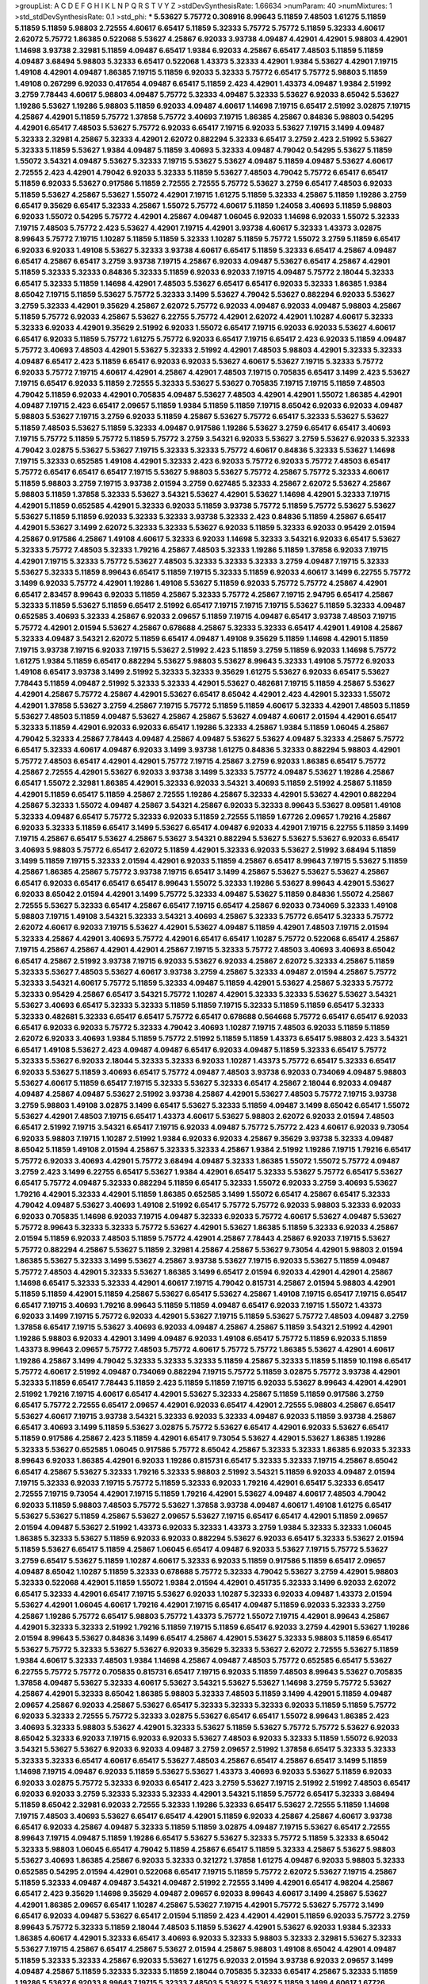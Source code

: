 >groupList:
A C D E F G H I K L
N P Q R S T V Y Z 
>stdDevSynthesisRate:
1.66634 
>numParam:
40
>numMixtures:
1
>std_stdDevSynthesisRate:
0.1
>std_phi:
***
5.53627 5.75772 0.308916 8.99643 5.11859 7.48503 1.61275 5.11859 5.11859 5.11859
5.98803 2.72555 4.60617 6.65417 5.11859 5.32333 5.75772 5.75772 5.11859 5.32333
4.60617 2.62072 5.75772 1.86385 0.522068 5.53627 4.25867 6.92033 3.93738 4.09487
4.42901 4.42901 5.98803 4.42901 1.14698 3.93738 2.32981 5.11859 4.09487 6.65417
1.9384 6.92033 4.25867 6.65417 7.48503 5.11859 5.11859 4.09487 3.68494 5.98803
5.32333 6.65417 0.522068 1.43373 5.32333 4.42901 1.9384 5.53627 4.42901 7.19715
1.49108 4.42901 4.09487 1.86385 7.19715 5.11859 6.92033 5.32333 5.75772 6.65417
5.75772 5.98803 5.11859 1.49108 0.267299 6.92033 0.417654 4.09487 6.65417 5.11859
2.423 4.42901 1.43373 4.09487 1.9384 2.51992 3.2759 7.78443 4.60617 5.98803
4.09487 5.75772 5.32333 4.09487 5.32333 5.53627 6.92033 8.65042 5.53627 1.19286
5.53627 1.19286 5.98803 5.11859 6.92033 4.09487 4.60617 1.14698 7.19715 6.65417
2.51992 3.02875 7.19715 4.25867 4.42901 5.11859 5.75772 1.37858 5.75772 3.40693
7.19715 1.86385 4.25867 0.84836 5.98803 0.54295 4.42901 6.65417 7.48503 5.53627
5.75772 6.92033 6.65417 7.19715 6.92033 5.53627 7.19715 3.1499 4.09487 5.32333
2.32981 4.25867 5.32333 4.42901 2.62072 0.882294 5.32333 6.65417 3.2759 2.423
2.51992 5.53627 5.32333 5.11859 5.53627 1.9384 4.09487 5.11859 3.40693 5.32333
4.09487 4.79042 0.54295 5.53627 5.11859 1.55072 3.54321 4.09487 5.53627 5.32333
7.19715 5.53627 5.53627 4.09487 5.11859 4.09487 5.53627 4.60617 2.72555 2.423
4.42901 4.79042 6.92033 5.32333 5.11859 5.53627 7.48503 4.79042 5.75772 6.65417
6.65417 5.11859 6.92033 5.53627 0.917586 5.11859 2.72555 2.72555 5.75772 5.53627
3.2759 6.65417 7.48503 6.92033 5.11859 5.53627 4.25867 5.53627 1.55072 4.42901
7.19715 1.61275 5.11859 5.32333 4.25867 5.11859 1.19286 3.2759 6.65417 9.35629
6.65417 5.32333 4.25867 1.55072 5.75772 4.60617 5.11859 1.24058 3.40693 5.11859
5.98803 6.92033 1.55072 0.54295 5.75772 4.42901 4.25867 4.09487 1.06045 6.92033
1.14698 6.92033 1.55072 5.32333 7.19715 7.48503 5.75772 2.423 5.53627 4.42901
7.19715 4.42901 3.93738 4.60617 5.32333 1.43373 3.02875 8.99643 5.75772 7.19715
1.10287 5.11859 5.11859 5.32333 1.10287 5.11859 5.75772 1.55072 3.2759 5.11859
6.65417 6.92033 6.92033 1.49108 5.53627 5.32333 3.93738 4.60617 6.65417 5.11859
5.32333 6.65417 4.25867 4.09487 6.65417 4.25867 6.65417 3.2759 3.93738 7.19715
4.25867 6.92033 4.09487 5.53627 6.65417 4.25867 4.42901 5.11859 5.32333 5.32333
0.84836 5.32333 5.11859 6.92033 6.92033 7.19715 4.09487 5.75772 2.18044 5.32333
6.65417 5.32333 5.11859 1.14698 4.42901 7.48503 5.53627 6.65417 6.65417 6.92033
5.32333 1.86385 1.9384 8.65042 7.19715 5.11859 5.53627 5.75772 5.32333 3.1499
5.53627 4.79042 5.53627 0.882294 6.92033 5.53627 3.2759 5.32333 4.42901 9.35629
4.25867 2.62072 5.75772 6.92033 4.09487 6.92033 4.09487 5.98803 4.25867 5.11859
5.75772 6.92033 4.25867 5.53627 6.22755 5.75772 4.42901 2.62072 4.42901 1.10287
4.60617 5.32333 5.32333 6.92033 4.42901 9.35629 2.51992 6.92033 1.55072 6.65417
7.19715 6.92033 6.92033 5.53627 4.60617 6.65417 6.92033 5.11859 5.75772 1.61275
5.75772 6.92033 6.65417 7.19715 6.65417 2.423 6.92033 5.11859 4.09487 5.75772
3.40693 7.48503 4.42901 5.53627 5.32333 2.51992 4.42901 7.48503 5.98803 4.42901
5.32333 5.32333 4.09487 6.65417 2.423 5.11859 6.65417 6.92033 6.92033 5.53627
4.60617 5.53627 7.19715 5.32333 5.75772 6.92033 5.75772 7.19715 4.60617 4.42901
4.25867 4.42901 7.48503 7.19715 0.705835 6.65417 3.1499 2.423 5.53627 7.19715
6.65417 6.92033 5.11859 2.72555 5.32333 5.53627 5.53627 0.705835 7.19715 7.19715
5.11859 7.48503 4.79042 5.11859 6.92033 4.42901 0.705835 4.09487 5.53627 7.48503
4.42901 4.42901 1.55072 1.86385 4.42901 4.09487 7.19715 2.423 6.65417 2.09657
5.11859 1.9384 5.11859 5.11859 7.19715 8.65042 6.92033 6.92033 4.09487 5.98803
5.53627 7.19715 3.2759 6.92033 5.11859 4.25867 5.53627 5.75772 6.65417 5.32333
5.53627 5.53627 5.11859 7.48503 5.53627 5.11859 5.32333 4.09487 0.917586 1.19286
5.53627 3.2759 6.65417 6.65417 3.40693 7.19715 5.75772 5.11859 5.75772 5.11859
5.75772 3.2759 3.54321 6.92033 5.53627 3.2759 5.53627 6.92033 5.32333 4.79042
3.02875 5.53627 5.53627 7.19715 5.32333 5.32333 5.75772 4.60617 0.84836 5.32333
5.53627 1.14698 7.19715 5.32333 0.652585 1.49108 4.42901 5.32333 2.423 6.92033
5.75772 6.92033 5.75772 7.48503 6.65417 5.75772 6.65417 6.65417 6.65417 7.19715
5.53627 5.98803 5.53627 5.75772 4.25867 5.75772 5.32333 4.60617 5.11859 5.98803
3.2759 7.19715 3.93738 2.01594 3.2759 0.627485 5.32333 4.25867 2.62072 5.53627
4.25867 5.98803 5.11859 1.37858 5.32333 5.53627 3.54321 5.53627 4.42901 5.53627
1.14698 4.42901 5.32333 7.19715 4.42901 5.11859 0.652585 4.42901 5.32333 6.92033
5.11859 3.93738 5.75772 5.11859 5.75772 5.53627 5.53627 5.53627 5.11859 5.11859
6.92033 5.32333 5.32333 3.93738 5.32333 2.423 0.84836 5.11859 4.25867 6.65417
4.42901 5.53627 3.1499 2.62072 5.32333 5.32333 5.53627 6.92033 5.11859 5.32333
6.92033 0.95429 2.01594 4.25867 0.917586 4.25867 1.49108 4.60617 5.32333 6.92033
1.14698 5.32333 3.54321 6.92033 6.65417 5.53627 5.32333 5.75772 7.48503 5.32333
1.79216 4.25867 7.48503 5.32333 1.19286 5.11859 1.37858 6.92033 7.19715 4.42901
7.19715 5.32333 5.75772 5.53627 7.48503 5.32333 5.32333 5.32333 3.2759 4.09487
7.19715 5.32333 5.53627 5.32333 5.11859 8.99643 6.65417 5.11859 7.19715 5.32333
5.11859 6.92033 4.60617 3.1499 6.22755 5.75772 3.1499 6.92033 5.75772 4.42901
1.19286 1.49108 5.53627 5.11859 6.92033 5.75772 5.75772 4.25867 4.42901 6.65417
2.83457 8.99643 6.92033 5.11859 4.25867 5.32333 5.75772 4.25867 7.19715 2.94795
6.65417 4.25867 5.32333 5.11859 5.53627 5.11859 6.65417 2.51992 6.65417 7.19715
7.19715 7.19715 5.53627 5.11859 5.32333 4.09487 0.652585 3.40693 5.32333 4.25867
6.92033 2.09657 5.11859 7.19715 4.09487 6.65417 3.93738 7.48503 7.19715 5.75772
4.42901 2.01594 5.53627 4.25867 0.678688 4.25867 5.32333 5.32333 6.65417 4.42901
1.49108 4.25867 5.32333 4.09487 3.54321 2.62072 5.11859 6.65417 4.09487 1.49108
9.35629 5.11859 1.14698 4.42901 5.11859 7.19715 3.93738 7.19715 6.92033 7.19715
5.53627 2.51992 2.423 5.11859 3.2759 5.11859 6.92033 1.14698 5.75772 1.61275
1.9384 5.11859 6.65417 0.882294 5.53627 5.98803 5.53627 8.99643 5.32333 1.49108
5.75772 6.92033 1.49108 6.65417 3.93738 3.1499 2.51992 5.32333 5.32333 9.35629
1.61275 5.53627 6.92033 6.65417 5.53627 7.78443 5.11859 4.09487 2.51992 5.32333
5.32333 4.42901 5.53627 0.482681 7.19715 5.11859 4.25867 5.53627 4.42901 4.25867
5.75772 4.25867 4.42901 5.53627 6.65417 8.65042 4.42901 2.423 4.42901 5.32333
1.55072 4.42901 1.37858 5.53627 3.2759 4.25867 7.19715 5.75772 5.11859 5.11859
4.60617 5.32333 4.42901 7.48503 5.11859 5.53627 7.48503 5.11859 4.09487 5.53627
4.25867 4.25867 5.53627 4.09487 4.60617 2.01594 4.42901 6.65417 5.32333 5.11859
4.42901 6.92033 6.92033 6.65417 1.19286 5.32333 4.25867 1.9384 5.11859 1.06045
4.25867 4.79042 5.32333 4.25867 7.78443 4.09487 4.25867 4.09487 5.53627 5.53627
4.09487 5.32333 4.25867 5.75772 6.65417 5.32333 4.60617 4.09487 6.92033 3.1499
3.93738 1.61275 0.84836 5.32333 0.882294 5.98803 4.42901 5.75772 7.48503 6.65417
4.42901 4.42901 5.75772 7.19715 4.25867 3.2759 6.92033 1.86385 6.65417 5.75772
4.25867 2.72555 4.42901 5.53627 6.92033 3.93738 3.1499 5.32333 5.75772 4.09487
5.53627 1.19286 4.25867 6.65417 1.55072 2.32981 1.86385 4.42901 5.32333 6.92033
3.54321 3.40693 5.11859 2.51992 4.25867 5.11859 4.42901 5.11859 6.65417 5.11859
4.25867 2.72555 1.19286 4.25867 5.32333 4.42901 5.53627 4.42901 0.882294 4.25867
5.32333 1.55072 4.09487 4.25867 3.54321 4.25867 6.92033 5.32333 8.99643 5.53627
8.09581 1.49108 5.32333 4.09487 6.65417 5.75772 5.32333 6.92033 5.11859 2.72555
5.11859 1.67726 2.09657 1.79216 4.25867 6.92033 5.32333 5.11859 6.65417 3.1499
5.53627 6.65417 4.09487 6.92033 4.42901 7.19715 6.22755 5.11859 3.1499 7.19715
4.25867 6.65417 5.53627 4.25867 5.53627 3.54321 0.882294 5.53627 5.53627 5.53627
6.92033 6.65417 3.40693 5.98803 5.75772 6.65417 2.62072 5.11859 4.42901 5.32333
6.92033 5.53627 2.51992 3.68494 5.11859 3.1499 5.11859 7.19715 5.32333 2.01594
4.42901 6.92033 5.11859 4.25867 6.65417 8.99643 7.19715 5.53627 5.11859 4.25867
1.86385 4.25867 5.75772 3.93738 7.19715 6.65417 3.1499 4.25867 5.53627 5.53627
5.53627 4.25867 6.65417 6.92033 6.65417 6.65417 6.65417 8.99643 1.55072 5.32333
1.19286 5.53627 8.99643 4.42901 5.53627 6.92033 8.65042 2.01594 4.42901 3.1499
5.75772 5.32333 4.09487 5.53627 5.11859 0.84836 1.55072 4.25867 2.72555 5.53627
5.32333 6.65417 4.25867 6.65417 7.19715 6.65417 4.25867 6.92033 0.734069 5.32333
1.49108 5.98803 7.19715 1.49108 3.54321 5.32333 3.54321 3.40693 4.25867 5.32333
5.75772 6.65417 5.32333 5.75772 2.62072 4.60617 6.92033 7.19715 5.53627 4.42901
5.53627 4.09487 5.11859 4.42901 7.48503 7.19715 2.01594 5.32333 4.25867 4.42901
3.40693 5.75772 4.42901 6.65417 6.65417 1.10287 5.75772 0.522068 6.65417 4.25867
7.19715 4.25867 4.25867 4.42901 4.42901 4.25867 7.19715 5.32333 5.75772 7.48503
3.40693 3.40693 8.65042 6.65417 4.25867 2.51992 3.93738 7.19715 6.92033 5.53627
6.92033 4.25867 2.62072 5.32333 4.25867 5.11859 5.32333 5.53627 7.48503 5.53627
4.60617 3.93738 3.2759 4.25867 5.32333 4.09487 2.01594 4.25867 5.75772 5.32333
3.54321 4.60617 5.75772 5.11859 5.32333 4.09487 5.11859 4.42901 5.53627 4.25867
5.32333 5.75772 5.32333 0.95429 4.25867 6.65417 3.54321 5.75772 1.10287 4.42901
5.32333 5.32333 5.53627 5.53627 3.54321 5.53627 3.40693 6.65417 5.32333 5.32333
5.11859 5.11859 7.19715 5.32333 5.11859 5.11859 6.65417 5.32333 5.32333 0.482681
5.32333 6.65417 6.65417 5.75772 6.65417 0.678688 0.564668 5.75772 6.65417 6.65417
6.92033 6.65417 6.92033 6.92033 5.75772 5.32333 4.79042 3.40693 1.10287 7.19715
7.48503 6.92033 5.11859 5.11859 2.62072 6.92033 3.40693 1.9384 5.11859 5.75772
2.51992 5.11859 5.11859 1.43373 6.65417 5.98803 2.423 3.54321 6.65417 1.49108
5.53627 2.423 4.09487 4.09487 6.65417 6.92033 4.09487 5.11859 5.32333 6.65417
5.75772 5.32333 5.53627 6.92033 2.18044 5.32333 5.32333 6.92033 1.10287 1.43373
5.75772 6.65417 5.32333 6.65417 6.92033 5.53627 5.11859 3.40693 6.65417 5.75772
4.09487 7.48503 3.93738 6.92033 0.734069 4.09487 5.98803 5.53627 4.60617 5.11859
6.65417 7.19715 5.32333 5.53627 5.32333 6.65417 4.25867 2.18044 6.92033 4.09487
4.09487 4.25867 4.09487 5.53627 2.51992 3.93738 4.25867 4.42901 5.53627 7.48503
5.75772 7.19715 3.93738 3.2759 5.98803 1.49108 3.02875 3.1499 6.65417 5.53627
5.32333 5.11859 4.09487 3.1499 8.65042 6.65417 1.55072 5.53627 4.42901 7.48503
7.19715 6.65417 1.43373 4.60617 5.53627 5.98803 2.62072 6.92033 2.01594 7.48503
6.65417 2.51992 7.19715 3.54321 6.65417 7.19715 6.92033 4.09487 5.75772 5.75772
2.423 4.60617 6.92033 9.73054 6.92033 5.98803 7.19715 1.10287 2.51992 1.9384
6.92033 6.92033 4.25867 9.35629 3.93738 5.32333 4.09487 8.65042 5.11859 1.49108
2.01594 4.25867 5.32333 5.32333 4.25867 1.9384 2.51992 1.19286 7.19715 1.79216
6.65417 5.75772 6.92033 3.40693 4.42901 5.75772 3.68494 4.09487 5.32333 1.86385
1.55072 1.55072 5.75772 4.09487 3.2759 2.423 3.1499 6.22755 6.65417 5.53627
1.9384 4.42901 6.65417 5.32333 5.53627 5.75772 6.65417 5.53627 6.65417 5.75772
4.09487 5.32333 0.882294 5.11859 6.65417 5.32333 1.55072 6.92033 3.2759 3.40693
5.53627 1.79216 4.42901 5.32333 4.42901 5.11859 1.86385 0.652585 3.1499 1.55072
6.65417 4.25867 6.65417 5.32333 4.79042 4.09487 5.53627 3.40693 1.49108 2.51992
6.65417 5.75772 5.75772 6.92033 5.98803 5.32333 6.92033 6.92033 0.705835 1.14698
6.92033 7.19715 4.09487 5.32333 6.92033 5.75772 4.60617 5.53627 4.09487 5.53627
5.75772 8.99643 5.32333 5.32333 5.75772 5.53627 4.42901 5.53627 1.86385 5.11859
5.32333 6.92033 4.25867 2.01594 5.11859 6.92033 7.48503 5.11859 5.75772 4.42901
4.25867 7.78443 4.25867 6.92033 7.19715 5.53627 5.75772 0.882294 4.25867 5.53627
5.11859 2.32981 4.25867 4.25867 5.53627 9.73054 4.42901 5.98803 2.01594 1.86385
5.53627 5.32333 3.1499 5.53627 4.25867 3.93738 5.53627 7.19715 6.92033 5.53627
5.11859 4.09487 5.75772 7.48503 4.42901 5.32333 5.53627 1.86385 3.1499 6.65417
2.01594 6.92033 4.42901 4.42901 4.25867 1.14698 6.65417 5.32333 5.32333 4.42901
4.60617 7.19715 4.79042 0.815731 4.25867 2.01594 5.98803 4.42901 5.11859 5.11859
4.42901 5.11859 4.25867 5.53627 6.65417 5.53627 4.25867 1.49108 7.19715 6.65417
7.19715 6.65417 6.65417 7.19715 3.40693 1.79216 8.99643 5.11859 5.11859 4.09487
6.65417 6.92033 7.19715 1.55072 1.43373 6.92033 3.1499 7.19715 5.75772 6.92033
4.42901 5.53627 7.19715 5.11859 5.53627 5.75772 7.48503 4.09487 3.2759 1.37858
6.65417 7.19715 5.53627 3.40693 6.92033 4.09487 4.25867 4.25867 5.11859 3.54321
2.51992 4.42901 1.19286 5.98803 6.92033 4.42901 3.1499 4.09487 6.92033 1.49108
6.65417 5.75772 5.11859 6.92033 5.11859 1.43373 8.99643 2.09657 5.75772 7.48503
5.75772 4.60617 5.75772 5.75772 1.86385 5.53627 4.42901 4.60617 1.19286 4.25867
3.1499 4.79042 5.32333 5.32333 5.32333 5.11859 4.25867 5.32333 5.11859 5.11859
10.1198 6.65417 5.75772 4.60617 2.51992 4.09487 0.734069 0.882294 7.19715 5.75772
5.11859 3.02875 5.75772 3.93738 4.42901 5.32333 5.11859 6.65417 7.78443 5.11859
2.423 5.11859 5.11859 7.19715 6.92033 5.53627 8.99643 4.42901 4.42901 2.51992
1.79216 7.19715 4.60617 6.65417 4.42901 5.53627 5.32333 4.25867 5.11859 5.11859
0.917586 3.2759 6.65417 5.75772 2.72555 6.65417 2.09657 4.42901 6.92033 6.65417
4.42901 2.72555 5.98803 4.25867 6.65417 5.53627 4.60617 7.19715 3.93738 3.54321
5.32333 6.92033 5.32333 4.09487 6.92033 5.11859 3.93738 4.25867 6.65417 3.40693
3.1499 5.11859 5.53627 3.02875 5.75772 5.53627 6.65417 4.42901 6.92033 5.53627
6.65417 5.11859 0.917586 4.25867 2.423 5.11859 4.42901 6.65417 9.73054 5.53627
4.42901 5.53627 1.86385 1.19286 5.32333 5.53627 0.652585 1.06045 0.917586 5.75772
8.65042 4.25867 5.32333 5.32333 1.86385 6.92033 5.32333 8.99643 6.92033 1.86385
4.42901 6.92033 1.19286 0.815731 6.65417 5.32333 5.32333 7.19715 4.25867 8.65042
6.65417 4.25867 5.53627 5.32333 1.79216 5.32333 5.98803 2.51992 3.54321 5.11859
6.92033 4.09487 2.01594 7.19715 5.32333 6.92033 7.19715 5.75772 5.11859 5.32333
6.92033 1.79216 4.42901 6.65417 5.32333 6.65417 2.72555 7.19715 9.73054 4.42901
7.19715 5.11859 1.79216 4.42901 5.53627 4.09487 4.60617 7.48503 4.79042 6.92033
5.11859 5.98803 7.48503 5.75772 5.53627 1.37858 3.93738 4.09487 4.60617 1.49108
1.61275 6.65417 5.53627 5.53627 5.11859 4.25867 5.53627 2.09657 5.53627 7.19715
6.65417 6.65417 4.42901 5.11859 2.09657 2.01594 4.09487 5.53627 2.51992 1.43373
6.92033 5.32333 1.43373 3.2759 1.9384 5.32333 5.32333 1.06045 1.86385 5.32333
5.53627 5.11859 6.92033 6.92033 0.882294 5.53627 6.92033 6.65417 5.32333 5.53627
2.01594 5.11859 5.53627 6.65417 5.11859 4.25867 1.06045 6.65417 4.09487 6.92033
5.53627 7.19715 5.75772 5.53627 3.2759 6.65417 5.53627 5.11859 1.10287 4.60617
5.32333 6.92033 5.11859 0.917586 5.11859 6.65417 2.09657 4.09487 8.65042 1.10287
5.11859 5.32333 0.678688 5.75772 5.32333 4.79042 5.53627 3.2759 4.42901 5.98803
5.32333 0.522068 4.42901 5.11859 1.55072 1.9384 2.01594 4.42901 0.451735 5.32333
3.1499 6.92033 2.62072 6.65417 5.32333 4.42901 6.65417 7.19715 5.53627 6.92033
1.10287 5.32333 6.92033 4.09487 1.43373 2.01594 5.53627 4.42901 1.06045 4.60617
1.79216 4.42901 7.19715 6.65417 4.09487 5.11859 6.92033 5.32333 3.2759 4.25867
1.19286 5.75772 6.65417 5.98803 5.75772 1.43373 5.75772 1.55072 7.19715 4.42901
8.99643 4.25867 4.42901 5.32333 5.32333 2.51992 1.79216 5.11859 7.19715 5.11859
6.65417 6.92033 3.2759 4.42901 5.53627 1.19286 2.01594 8.99643 5.53627 0.84836
3.1499 6.65417 4.25867 4.42901 5.53627 5.32333 5.98803 5.11859 6.65417 5.53627
5.75772 5.32333 5.53627 5.53627 6.92033 9.35629 5.32333 5.53627 2.62072 2.72555
5.53627 5.11859 1.9384 4.60617 5.32333 7.48503 1.9384 1.14698 4.25867 4.09487
7.48503 5.75772 0.652585 6.65417 5.53627 6.22755 5.75772 5.75772 0.705835 0.815731
6.65417 7.19715 6.92033 5.11859 7.48503 8.99643 5.53627 0.705835 1.37858 4.09487
5.53627 5.32333 4.60617 5.53627 3.54321 5.53627 5.53627 1.14698 3.2759 5.75772
5.53627 4.25867 4.42901 5.32333 8.65042 1.86385 5.98803 5.32333 7.48503 5.11859
3.1499 4.42901 5.11859 4.09487 2.09657 4.25867 6.92033 4.25867 5.53627 6.65417
5.32333 5.32333 5.32333 6.92033 5.11859 5.11859 5.75772 6.92033 5.32333 2.72555
5.75772 5.32333 3.02875 5.53627 6.65417 6.65417 1.55072 8.99643 1.86385 2.423
3.40693 5.32333 5.98803 5.53627 4.42901 5.32333 5.53627 5.11859 5.53627 5.75772
5.75772 5.53627 6.92033 8.65042 5.32333 6.92033 7.19715 6.92033 6.92033 5.53627
7.48503 6.92033 5.32333 5.11859 1.55072 6.92033 3.54321 5.53627 5.53627 6.92033
6.92033 4.09487 3.2759 2.09657 2.51992 1.37858 6.65417 5.32333 5.32333 5.32333
5.32333 6.65417 4.60617 6.65417 5.53627 7.48503 4.25867 6.65417 4.25867 6.65417
3.1499 5.11859 1.14698 7.19715 4.09487 6.92033 5.11859 5.53627 5.53627 1.43373
3.40693 6.92033 5.53627 5.11859 6.92033 6.92033 3.02875 5.75772 5.32333 6.92033
6.65417 2.423 3.2759 5.53627 7.19715 2.51992 2.51992 7.48503 6.65417 6.92033
6.92033 3.2759 5.32333 5.32333 5.32333 4.42901 3.54321 5.11859 5.75772 6.65417
5.32333 3.68494 5.11859 8.65042 2.32981 6.92033 2.72555 5.32333 1.19286 5.32333
6.65417 5.53627 2.72555 5.11859 1.14698 7.19715 7.48503 3.40693 5.53627 6.65417
6.65417 4.42901 5.11859 6.92033 4.25867 4.25867 4.60617 3.93738 6.65417 6.92033
4.25867 4.09487 5.32333 5.11859 5.11859 3.02875 4.09487 7.19715 5.53627 6.65417
2.72555 8.99643 7.19715 4.09487 5.11859 1.19286 6.65417 5.53627 5.53627 5.32333
5.75772 5.11859 5.32333 8.65042 5.32333 5.98803 1.06045 6.65417 4.79042 5.11859
4.25867 6.65417 5.11859 5.32333 4.25867 5.53627 5.98803 5.53627 3.40693 1.86385
4.25867 6.92033 5.32333 0.321272 1.37858 1.61275 4.09487 6.92033 5.98803 5.32333
0.652585 0.54295 2.01594 4.42901 0.522068 6.65417 7.19715 5.11859 5.75772 2.62072
5.53627 7.19715 4.25867 5.11859 5.32333 4.09487 4.09487 3.54321 4.09487 2.51992
2.72555 3.1499 4.42901 6.65417 4.98204 4.25867 6.65417 2.423 9.35629 1.14698
9.35629 4.09487 2.09657 6.92033 8.99643 4.60617 3.1499 4.25867 5.53627 4.42901
1.86385 2.09657 6.65417 1.10287 4.25867 5.53627 7.19715 4.42901 5.75772 5.53627
5.75772 3.1499 6.65417 6.92033 4.09487 5.53627 6.65417 2.01594 5.11859 2.423
4.42901 4.42901 5.11859 6.92033 5.75772 3.2759 8.99643 5.75772 5.32333 5.11859
2.18044 7.48503 5.11859 5.53627 4.42901 5.53627 6.92033 1.9384 5.32333 1.86385
4.60617 4.42901 5.32333 6.65417 3.40693 6.92033 5.32333 5.98803 5.32333 2.32981
5.53627 5.32333 5.53627 7.19715 4.25867 6.65417 4.25867 5.53627 2.01594 4.25867
5.98803 1.49108 8.65042 4.42901 4.09487 5.11859 5.32333 5.32333 4.25867 6.92033
5.53627 1.61275 6.92033 2.01594 3.93738 6.92033 2.09657 3.1499 4.09487 4.25867
5.11859 5.32333 5.32333 5.11859 2.18044 0.705835 5.32333 6.65417 4.25867 5.32333
5.11859 1.19286 5.53627 6.92033 8.99643 7.19715 5.32333 7.48503 5.53627 5.53627
5.11859 3.1499 4.60617 1.67726 4.25867 5.98803 0.678688 5.11859 5.75772 4.42901
5.32333 6.65417 5.11859 6.65417 5.75772 4.25867 4.42901 5.32333 0.297034 6.65417
4.25867 3.1499 5.53627 5.53627 5.75772 5.53627 5.75772 7.19715 7.78443 2.09657
5.32333 6.92033 5.53627 6.92033 0.564668 2.72555 4.60617 5.75772 6.92033 7.48503
5.75772 5.32333 5.53627 5.53627 5.75772 5.11859 5.11859 2.18044 3.40693 5.75772
4.25867 5.53627 7.19715 6.92033 1.06045 3.54321 3.1499 6.65417 4.42901 5.11859
6.22755 5.32333 6.65417 7.78443 5.75772 1.55072 3.2759 2.62072 7.19715 5.11859
5.32333 2.72555 5.32333 5.32333 4.42901 8.65042 5.53627 0.627485 1.14698 5.32333
4.25867 5.53627 6.65417 5.75772 5.53627 5.53627 2.423 5.53627 4.60617 7.48503
5.11859 6.92033 3.40693 5.11859 8.99643 5.11859 6.92033 8.99643 6.92033 5.32333
4.25867 3.1499 3.93738 4.60617 7.19715 6.92033 7.78443 3.2759 4.25867 7.19715
5.53627 2.62072 5.11859 7.19715 4.25867 5.11859 5.32333 4.42901 5.53627 2.62072
4.09487 4.42901 5.53627 4.42901 5.32333 5.75772 4.25867 2.51992 5.75772 3.2759
5.75772 5.75772 4.25867 4.25867 5.32333 5.32333 7.19715 3.2759 4.42901 4.25867
3.2759 0.627485 1.19286 0.815731 0.917586 3.2759 4.60617 6.92033 6.65417 5.53627
4.60617 6.65417 4.42901 5.32333 5.32333 6.92033 5.75772 6.92033 5.32333 5.32333
4.25867 5.75772 4.60617 5.11859 1.9384 2.51992 4.60617 2.83457 4.25867 6.65417
7.19715 1.9384 6.92033 6.65417 1.9384 0.84836 5.32333 7.78443 5.32333 8.65042
0.882294 1.79216 6.65417 5.53627 5.75772 3.68494 5.53627 7.48503 5.75772 2.01594
5.11859 5.32333 6.65417 4.25867 3.1499 5.32333 5.75772 4.42901 7.19715 4.09487
7.19715 5.98803 5.11859 2.01594 7.19715 4.42901 5.11859 3.02875 5.32333 6.65417
6.65417 1.79216 5.75772 5.11859 7.19715 6.65417 5.53627 5.53627 5.32333 5.53627
4.42901 7.78443 6.92033 1.9384 4.42901 1.67726 5.11859 5.11859 5.32333 7.19715
4.09487 6.92033 4.42901 4.60617 6.65417 5.75772 6.65417 5.32333 0.54295 5.32333
1.86385 5.98803 5.53627 5.75772 1.9384 4.42901 3.93738 4.60617 6.65417 4.42901
6.65417 2.01594 3.1499 6.92033 5.32333 5.98803 5.98803 5.32333 7.48503 1.43373
4.09487 5.53627 6.65417 5.11859 5.98803 5.75772 6.65417 5.53627 4.42901 6.65417
5.32333 4.09487 5.32333 1.43373 2.26765 4.09487 5.32333 7.19715 6.92033 7.19715
4.60617 5.75772 7.19715 7.19715 5.32333 5.53627 0.84836 5.32333 6.92033 7.48503
4.79042 5.11859 5.53627 5.32333 5.75772 5.53627 5.32333 6.92033 3.1499 5.11859
3.02875 6.92033 2.72555 5.11859 3.93738 5.32333 5.98803 7.48503 3.93738 5.98803
1.14698 3.40693 4.25867 7.19715 5.53627 6.65417 6.92033 7.19715 1.10287 0.386145
5.98803 6.65417 6.92033 5.75772 7.19715 7.19715 6.65417 5.32333 6.92033 7.19715
6.22755 5.11859 6.92033 5.11859 1.9384 5.53627 6.65417 6.65417 5.11859 5.53627
6.92033 5.32333 6.65417 1.43373 4.25867 1.37858 4.25867 5.11859 1.86385 8.65042
7.19715 3.40693 7.19715 5.53627 5.32333 5.11859 5.32333 3.40693 5.53627 4.42901
2.01594 2.01594 4.09487 5.75772 4.42901 4.42901 5.11859 5.11859 0.652585 5.32333
5.98803 4.42901 6.92033 5.53627 7.19715 0.95429 2.01594 5.11859 6.65417 5.11859
4.25867 6.92033 8.65042 4.09487 6.92033 5.75772 7.19715 5.53627 1.55072 4.42901
2.09657 5.75772 3.2759 7.19715 5.11859 5.11859 5.53627 5.53627 7.19715 4.42901
5.75772 5.32333 5.32333 5.32333 1.49108 5.11859 5.32333 1.55072 5.32333 5.53627
5.53627 1.43373 5.53627 1.19286 4.25867 6.65417 6.65417 4.25867 5.11859 5.11859
3.02875 5.75772 1.9384 5.11859 1.55072 1.49108 4.60617 5.75772 5.11859 5.32333
6.65417 5.11859 4.09487 4.42901 5.32333 6.92033 5.32333 1.43373 1.19286 4.42901
4.42901 5.32333 4.42901 5.53627 3.93738 5.98803 5.32333 5.53627 3.68494 5.53627
1.86385 3.40693 0.917586 5.53627 1.55072 1.14698 5.98803 5.75772 2.51992 7.48503
0.54295 5.75772 4.42901 3.2759 3.2759 5.53627 5.75772 5.75772 7.19715 2.01594
4.09487 5.11859 5.53627 5.53627 5.32333 8.99643 6.92033 5.75772 1.14698 2.09657
1.14698 5.53627 5.32333 7.19715 6.65417 4.42901 4.60617 6.92033 2.01594 7.19715
5.53627 6.65417 3.2759 6.65417 6.92033 5.32333 6.92033 4.42901 5.53627 5.53627
4.60617 4.09487 6.92033 2.01594 4.25867 6.65417 6.92033 4.60617 3.54321 4.60617
5.32333 5.75772 4.09487 5.11859 1.14698 4.42901 5.32333 5.32333 7.19715 5.53627
4.09487 5.32333 2.01594 4.79042 4.25867 2.51992 3.2759 7.78443 6.92033 2.83457
4.42901 4.09487 4.42901 5.53627 5.11859 5.75772 5.75772 6.92033 5.75772 5.75772
5.53627 5.32333 4.25867 1.9384 4.42901 4.09487 6.65417 5.53627 5.53627 3.1499
6.92033 3.40693 8.65042 6.65417 8.65042 2.51992 6.92033 5.32333 5.11859 5.11859
6.92033 7.78443 4.25867 2.423 4.60617 4.09487 5.32333 5.98803 2.09657 6.92033
5.11859 5.32333 5.32333 4.25867 6.92033 4.25867 4.42901 5.53627 0.917586 5.32333
2.62072 2.01594 5.32333 4.25867 5.32333 4.25867 5.32333 6.92033 0.917586 5.11859
7.48503 7.19715 0.882294 7.48503 0.882294 6.65417 5.75772 7.48503 5.32333 6.92033
5.75772 6.92033 8.99643 6.92033 7.19715 5.11859 5.11859 1.49108 3.93738 2.01594
5.53627 5.32333 5.11859 5.53627 2.62072 5.32333 6.65417 5.11859 5.11859 3.02875
0.95429 0.522068 6.65417 4.42901 2.01594 4.25867 5.75772 1.55072 5.11859 2.51992
5.53627 1.06045 4.60617 1.86385 7.19715 5.53627 7.19715 4.25867 5.11859 3.1499
5.11859 5.32333 5.11859 9.73054 5.32333 5.75772 5.32333 3.54321 7.78443 5.75772
5.53627 6.92033 5.53627 5.53627 4.25867 4.60617 6.65417 7.19715 5.32333 5.11859
4.42901 2.72555 6.92033 0.84836 4.42901 4.25867 5.32333 5.11859 1.9384 5.11859
5.98803 5.75772 5.11859 4.42901 5.11859 1.43373 5.11859 4.09487 5.11859 4.60617
5.11859 4.09487 5.75772 5.32333 6.92033 4.60617 5.53627 5.75772 6.92033 5.32333
6.65417 1.9384 5.53627 7.48503 5.32333 5.11859 4.60617 5.32333 5.53627 5.11859
4.25867 5.98803 6.65417 5.11859 6.65417 5.11859 7.19715 3.93738 5.11859 6.65417
4.42901 5.32333 2.51992 5.53627 4.09487 3.93738 3.02875 3.2759 5.32333 5.53627
5.75772 5.11859 5.53627 7.19715 5.32333 1.10287 6.92033 5.53627 1.86385 6.65417
6.92033 3.2759 4.09487 4.42901 5.53627 4.42901 4.25867 5.11859 5.75772 5.53627
5.32333 4.42901 6.65417 2.94795 6.65417 4.42901 4.09487 6.92033 3.2759 5.32333
5.53627 6.65417 5.32333 5.32333 6.92033 7.19715 5.11859 5.53627 5.11859 0.522068
5.11859 4.25867 5.75772 5.11859 6.92033 6.92033 1.79216 4.25867 5.75772 5.53627
5.75772 6.92033 6.65417 7.19715 5.75772 6.92033 6.92033 5.75772 7.19715 6.65417
0.917586 4.09487 5.32333 5.53627 7.48503 5.32333 5.53627 3.54321 3.40693 1.10287
6.65417 4.09487 6.92033 4.42901 2.51992 5.32333 0.882294 6.65417 5.11859 6.65417
1.61275 1.37858 6.92033 5.32333 5.53627 5.11859 0.734069 5.75772 3.2759 5.53627
5.32333 5.11859 5.11859 5.53627 5.75772 5.53627 3.40693 5.75772 2.51992 5.32333
4.25867 5.75772 3.1499 7.19715 6.92033 5.53627 6.92033 1.79216 4.60617 3.40693
5.75772 5.11859 8.65042 4.09487 5.11859 5.32333 5.11859 6.65417 5.75772 3.1499
4.60617 4.25867 0.815731 3.02875 5.32333 5.32333 0.917586 4.25867 2.51992 2.18044
1.55072 4.42901 5.53627 2.32981 4.25867 6.92033 5.32333 6.65417 7.19715 4.60617
5.32333 5.53627 4.60617 1.9384 5.53627 3.02875 5.75772 4.09487 6.92033 7.78443
4.42901 6.92033 1.55072 4.42901 5.53627 5.98803 6.92033 6.92033 3.1499 1.14698
5.75772 4.42901 7.19715 6.92033 0.882294 6.65417 5.53627 6.92033 3.2759 4.09487
5.53627 7.19715 4.25867 4.60617 6.92033 5.53627 6.92033 2.09657 2.51992 5.32333
5.32333 5.53627 7.48503 5.11859 2.72555 4.09487 2.51992 5.32333 5.11859 2.01594
4.25867 1.49108 1.79216 5.11859 1.10287 6.65417 7.78443 6.65417 5.53627 7.48503
8.65042 5.11859 8.65042 2.32981 4.25867 3.54321 3.1499 5.53627 1.55072 7.48503
5.53627 5.32333 5.53627 4.42901 6.65417 1.9384 8.99643 5.11859 2.01594 4.79042
4.25867 5.75772 5.53627 5.53627 3.40693 1.9384 6.92033 5.11859 2.72555 5.75772
5.53627 1.10287 5.75772 6.65417 4.42901 8.99643 3.2759 1.86385 4.42901 2.18044
1.55072 9.35629 8.99643 4.25867 6.92033 3.40693 2.32981 1.55072 1.49108 6.65417
5.75772 5.53627 6.65417 5.32333 4.42901 5.75772 6.65417 4.42901 7.19715 5.53627
4.42901 4.25867 1.9384 1.9384 5.11859 5.98803 5.32333 5.32333 4.09487 5.11859
5.32333 5.75772 6.65417 4.79042 4.25867 5.11859 6.22755 7.19715 1.24058 5.53627
4.42901 5.11859 5.11859 5.11859 6.92033 3.93738 5.75772 0.652585 0.678688 0.882294
7.19715 5.98803 7.48503 7.48503 6.65417 6.65417 4.42901 6.65417 6.65417 4.25867
3.2759 1.55072 6.65417 6.92033 4.42901 4.60617 5.53627 4.42901 6.92033 2.423
5.11859 5.32333 5.98803 5.11859 4.42901 5.53627 4.09487 2.01594 4.79042 4.09487
5.75772 5.32333 5.53627 0.652585 5.53627 5.11859 4.09487 6.65417 6.92033 5.53627
5.11859 4.25867 6.65417 5.75772 6.92033 8.65042 3.93738 6.92033 0.587255 7.19715
1.06045 4.42901 6.65417 4.09487 6.92033 4.42901 5.32333 4.09487 4.42901 4.25867
1.55072 6.65417 1.55072 2.51992 6.92033 6.65417 5.11859 4.25867 5.11859 7.19715
5.75772 5.53627 6.65417 1.9384 5.53627 4.25867 5.75772 5.11859 1.55072 5.75772
3.2759 4.42901 4.25867 3.93738 5.11859 6.65417 5.32333 2.51992 7.19715 3.1499
6.65417 5.11859 5.11859 2.51992 3.54321 5.32333 4.09487 5.53627 7.19715 0.627485
3.93738 2.62072 3.93738 6.92033 5.75772 6.65417 6.92033 5.53627 3.1499 8.99643
5.53627 4.25867 5.53627 6.65417 5.32333 6.92033 1.9384 2.01594 2.01594 5.11859
5.75772 3.93738 5.53627 5.32333 6.92033 5.75772 7.78443 7.19715 7.19715 7.19715
5.11859 4.42901 4.25867 1.55072 4.25867 5.32333 6.65417 5.75772 4.09487 3.40693
9.35629 1.24058 5.11859 4.42901 4.42901 1.49108 4.09487 1.49108 5.11859 1.37858
1.55072 4.25867 5.53627 5.32333 5.53627 6.92033 4.42901 5.75772 6.92033 4.25867
5.32333 3.54321 4.25867 5.75772 3.40693 6.22755 5.53627 3.54321 4.09487 4.42901
4.25867 5.32333 6.92033 4.25867 3.40693 6.65417 8.65042 7.48503 7.19715 2.18044
3.2759 6.92033 5.11859 7.48503 5.53627 6.65417 8.99643 5.75772 5.32333 6.92033
3.40693 6.65417 5.11859 5.32333 6.65417 5.32333 5.11859 2.62072 1.24058 7.48503
4.25867 5.75772 4.42901 5.11859 6.65417 5.53627 8.65042 0.84836 3.02875 5.11859
2.01594 6.65417 2.18044 5.11859 1.24058 5.75772 4.25867 5.11859 1.37858 5.11859
2.51992 1.24058 3.68494 4.25867 6.92033 6.65417 5.75772 7.48503 7.19715 6.92033
4.42901 6.92033 5.53627 5.75772 7.48503 5.53627 5.32333 4.25867 4.25867 7.19715
3.40693 2.94795 5.32333 5.11859 6.65417 5.98803 5.53627 4.09487 4.25867 0.43436
5.53627 5.32333 5.53627 5.32333 5.32333 4.09487 5.11859 6.65417 4.25867 4.42901
5.53627 5.32333 1.06045 7.19715 7.19715 2.32981 7.48503 5.11859 6.65417 5.75772
5.75772 4.25867 3.02875 5.98803 5.11859 4.42901 5.53627 4.25867 7.19715 5.53627
0.705835 4.25867 6.92033 6.92033 6.65417 5.11859 5.11859 3.2759 3.2759 3.2759
2.51992 7.19715 5.53627 3.02875 5.53627 5.98803 6.65417 4.25867 7.19715 7.19715
4.25867 0.917586 4.09487 5.53627 5.11859 4.42901 5.32333 5.53627 9.35629 6.92033
7.48503 5.75772 5.75772 3.54321 4.60617 5.53627 5.11859 8.65042 6.92033 4.42901
5.75772 6.65417 5.75772 5.11859 6.65417 3.2759 1.49108 6.92033 5.11859 4.60617
7.19715 5.11859 6.92033 5.11859 3.2759 5.11859 5.53627 7.78443 3.2759 7.19715
4.25867 1.19286 3.93738 5.53627 6.65417 4.09487 7.19715 6.92033 7.19715 5.75772
5.32333 5.32333 5.11859 5.53627 7.78443 5.32333 2.09657 8.99643 5.32333 1.2902
6.92033 6.65417 7.48503 4.25867 5.11859 1.43373 5.32333 2.72555 5.53627 1.14698
6.65417 5.32333 6.92033 5.32333 5.53627 5.32333 2.72555 6.92033 6.65417 0.763432
6.65417 5.53627 5.53627 6.92033 5.53627 1.14698 5.53627 6.92033 3.2759 4.42901
6.92033 5.75772 6.65417 5.11859 5.32333 7.19715 4.42901 5.75772 5.53627 4.25867
2.01594 8.99643 4.42901 1.49108 1.14698 6.92033 4.42901 3.1499 5.32333 4.42901
5.11859 5.11859 4.09487 5.75772 5.32333 5.11859 2.51992 5.32333 1.55072 4.25867
3.93738 3.2759 5.98803 6.65417 1.9384 5.32333 5.75772 5.75772 4.09487 3.93738
1.49108 5.32333 7.19715 5.75772 1.86385 4.09487 5.75772 5.32333 4.42901 5.75772
6.65417 5.53627 5.75772 5.75772 5.75772 5.75772 5.53627 2.51992 3.40693 2.01594
2.62072 5.53627 4.25867 4.09487 4.09487 5.75772 5.11859 3.93738 5.53627 2.423
4.42901 4.60617 6.92033 4.42901 5.32333 4.42901 3.1499 1.61275 8.09581 6.65417
4.42901 3.1499 5.32333 7.48503 2.01594 3.54321 5.53627 2.83457 2.32981 7.48503
2.423 1.14698 5.32333 4.60617 5.53627 5.53627 5.53627 4.25867 1.10287 4.25867
1.24058 5.53627 5.32333 3.40693 6.92033 0.564668 2.09657 4.60617 5.53627 1.43373
5.32333 5.75772 1.55072 5.32333 5.53627 4.42901 1.55072 5.53627 5.53627 1.10287
3.2759 5.11859 5.53627 5.53627 4.09487 4.42901 5.53627 4.42901 4.25867 6.92033
2.62072 4.25867 6.92033 5.11859 5.11859 5.75772 2.51992 5.98803 4.25867 5.53627
5.11859 5.11859 8.65042 3.2759 6.92033 4.42901 5.75772 2.51992 6.92033 2.01594
5.53627 4.42901 6.65417 5.32333 1.14698 6.92033 3.1499 5.32333 3.54321 3.40693
6.65417 5.75772 1.79216 6.92033 3.40693 5.32333 3.93738 5.32333 5.32333 0.678688
5.75772 4.25867 5.75772 5.11859 3.40693 5.32333 4.09487 4.09487 4.42901 5.98803
2.423 2.423 4.25867 4.25867 1.55072 5.32333 3.93738 3.1499 5.53627 6.65417
1.43373 5.11859 5.75772 4.09487 5.32333 5.32333 0.705835 4.42901 4.42901 4.25867
5.53627 4.09487 7.48503 6.65417 0.917586 4.09487 1.19286 5.53627 2.83457 4.60617
1.37858 2.51992 1.86385 5.75772 5.98803 1.9384 4.25867 2.09657 5.11859 6.65417
3.2759 5.32333 6.65417 4.25867 7.48503 5.53627 6.92033 3.40693 5.11859 6.65417
4.09487 6.65417 5.32333 7.19715 5.53627 3.40693 6.92033 5.32333 5.75772 5.75772
3.02875 6.92033 6.65417 7.48503 6.65417 4.25867 7.19715 3.2759 0.84836 6.92033
4.42901 8.65042 5.53627 6.65417 6.65417 0.917586 5.11859 5.32333 3.93738 3.40693
6.65417 5.75772 5.53627 3.40693 5.11859 5.32333 3.40693 5.53627 4.60617 6.65417
3.40693 5.32333 5.53627 0.917586 5.53627 5.75772 3.40693 7.48503 5.53627 5.53627
4.60617 5.32333 6.92033 5.11859 5.98803 4.25867 5.75772 5.75772 5.11859 6.92033
6.92033 5.32333 6.65417 2.423 4.60617 6.65417 6.65417 5.53627 2.423 5.75772
7.48503 3.93738 7.19715 4.42901 2.62072 5.11859 3.40693 4.25867 6.92033 6.65417
7.19715 7.19715 5.32333 5.53627 5.98803 7.19715 4.09487 7.19715 3.54321 5.53627
5.11859 6.92033 5.32333 7.48503 6.65417 6.92033 7.19715 5.32333 2.62072 5.32333
0.54295 5.75772 7.19715 5.75772 4.09487 6.92033 3.1499 4.42901 7.48503 7.48503
7.19715 4.42901 7.48503 6.22755 5.53627 5.32333 5.11859 2.01594 6.65417 5.32333
8.65042 0.522068 5.75772 1.49108 1.19286 6.92033 5.32333 5.53627 5.75772 5.11859
5.11859 5.32333 5.11859 6.65417 0.882294 5.53627 1.24058 6.92033 1.49108 4.42901
5.32333 6.65417 6.65417 1.49108 5.53627 3.40693 5.53627 6.92033 6.92033 5.53627
5.32333 4.25867 5.98803 5.53627 5.53627 3.1499 7.19715 5.53627 2.72555 5.53627
4.09487 3.1499 5.32333 4.09487 7.19715 4.42901 5.53627 4.25867 6.65417 3.54321
5.53627 5.32333 5.11859 5.32333 6.92033 5.32333 5.53627 6.65417 2.51992 1.55072
5.53627 2.01594 6.65417 5.32333 4.25867 5.32333 5.75772 0.95429 6.65417 7.19715
5.53627 4.42901 5.75772 5.32333 6.92033 1.10287 3.54321 1.43373 5.32333 3.2759
4.42901 5.32333 5.53627 1.24058 5.53627 5.11859 2.83457 5.32333 6.65417 5.11859
4.42901 8.65042 3.93738 5.11859 4.25867 5.11859 5.32333 5.11859 6.65417 5.53627
7.19715 3.54321 4.25867 2.51992 5.11859 5.32333 4.25867 5.75772 3.2759 5.98803
4.25867 2.18044 5.32333 0.815731 1.37858 5.75772 1.9384 4.09487 4.09487 3.1499
5.53627 6.65417 5.32333 2.72555 4.42901 1.10287 3.2759 4.42901 4.60617 4.42901
5.75772 6.65417 5.11859 7.48503 2.423 6.92033 3.40693 4.25867 7.19715 5.32333
4.42901 2.72555 3.40693 5.32333 2.62072 3.40693 5.53627 4.25867 5.32333 3.40693
5.11859 1.49108 2.01594 2.423 5.32333 5.75772 4.09487 6.92033 5.11859 5.11859
4.42901 4.25867 4.09487 5.53627 5.75772 5.53627 5.53627 5.32333 4.25867 1.9384
3.93738 7.48503 3.1499 5.32333 1.86385 6.65417 4.42901 4.42901 5.11859 5.53627
8.09581 4.25867 5.11859 3.2759 2.51992 5.53627 6.65417 4.25867 2.62072 4.60617
5.32333 3.40693 5.32333 5.75772 4.09487 7.48503 5.11859 5.53627 3.2759 1.43373
5.32333 4.79042 5.32333 5.32333 2.51992 5.53627 5.98803 1.55072 4.25867 4.25867
5.11859 5.75772 5.32333 5.75772 2.01594 5.32333 4.25867 4.42901 7.48503 4.42901
6.92033 5.11859 6.92033 6.92033 2.01594 5.32333 6.92033 5.32333 6.92033 1.37858
5.11859 5.98803 7.19715 5.11859 3.54321 6.92033 4.09487 3.2759 6.92033 2.51992
1.49108 6.65417 7.19715 5.75772 5.53627 5.53627 4.09487 5.11859 7.19715 3.1499
6.65417 7.19715 1.55072 2.09657 6.92033 5.53627 4.25867 5.11859 5.32333 1.14698
5.53627 6.65417 0.564668 5.32333 1.43373 1.49108 4.25867 6.65417 4.25867 5.75772
5.32333 5.75772 3.54321 3.1499 5.32333 5.11859 5.75772 5.32333 6.92033 1.79216
5.32333 1.19286 4.79042 4.09487 4.25867 6.92033 6.65417 4.25867 1.10287 5.75772
5.32333 2.01594 5.11859 6.65417 1.49108 8.09581 5.75772 4.42901 5.32333 5.32333
5.53627 5.32333 4.25867 5.32333 5.53627 4.09487 6.65417 6.65417 0.815731 6.65417
6.65417 6.92033 5.32333 5.32333 5.75772 5.53627 1.10287 7.19715 3.02875 5.32333
5.32333 5.53627 5.53627 6.65417 6.65417 4.42901 6.65417 2.51992 4.09487 4.09487
1.49108 4.09487 4.25867 6.65417 1.19286 5.53627 5.11859 6.92033 3.40693 5.11859
4.09487 6.65417 4.09487 0.763432 5.32333 5.75772 5.11859 5.53627 8.65042 6.92033
4.42901 6.22755 4.25867 1.55072 5.32333 3.93738 5.98803 7.48503 5.75772 5.53627
4.09487 4.09487 4.25867 0.882294 5.11859 7.19715 1.49108 1.9384 2.01594 3.1499
5.32333 4.25867 6.65417 4.09487 4.42901 5.53627 2.32981 6.65417 6.65417 5.11859
2.51992 6.92033 6.65417 3.2759 5.32333 7.48503 5.32333 5.53627 4.42901 4.60617
3.93738 6.92033 8.65042 5.32333 3.54321 7.19715 4.42901 0.815731 5.75772 5.75772
5.53627 5.32333 5.32333 8.99643 7.19715 0.678688 0.705835 6.92033 6.92033 5.53627
5.11859 6.65417 5.53627 5.75772 5.32333 5.32333 5.11859 5.32333 8.65042 4.09487
7.48503 3.40693 2.62072 5.11859 5.53627 7.19715 1.9384 5.53627 4.79042 4.25867
3.93738 5.11859 5.53627 6.92033 6.65417 3.2759 5.75772 4.42901 6.65417 5.53627
5.32333 8.99643 1.43373 3.93738 1.9384 7.48503 5.32333 5.32333 5.32333 0.522068
4.25867 4.25867 4.25867 6.65417 0.705835 4.25867 1.9384 5.53627 3.40693 8.99643
5.32333 1.14698 5.32333 6.65417 5.75772 5.32333 3.40693 7.19715 2.62072 5.11859
6.92033 5.32333 3.93738 5.11859 5.11859 6.65417 5.32333 5.11859 3.2759 4.60617
4.42901 5.32333 5.32333 0.54295 6.92033 7.19715 5.75772 2.83457 5.32333 7.19715
4.42901 2.423 4.09487 3.40693 5.11859 5.32333 5.98803 5.53627 5.53627 5.53627
5.75772 6.65417 5.11859 5.53627 5.32333 5.11859 6.65417 6.22755 5.75772 5.11859
5.11859 2.32981 5.53627 5.32333 2.72555 6.92033 4.25867 5.53627 6.22755 4.25867
5.53627 3.1499 3.2759 6.92033 2.423 5.32333 5.75772 6.92033 1.43373 7.19715
4.25867 5.53627 3.54321 6.65417 5.32333 3.93738 5.32333 3.40693 5.53627 9.73054
5.53627 5.53627 5.11859 4.25867 5.75772 5.32333 2.51992 1.55072 7.19715 5.53627
6.65417 5.11859 5.75772 4.25867 0.627485 1.19286 5.75772 6.92033 4.42901 5.32333
6.65417 7.19715 5.53627 5.32333 5.75772 5.32333 0.627485 6.92033 0.917586 2.01594
7.48503 8.99643 6.92033 0.992461 2.72555 5.32333 4.60617 2.83457 2.09657 6.65417
3.2759 7.19715 4.25867 4.25867 5.32333 5.11859 4.25867 6.92033 5.11859 7.19715
5.32333 5.98803 5.11859 5.11859 5.32333 3.2759 7.19715 4.25867 5.75772 5.53627
4.60617 5.32333 7.19715 6.92033 6.65417 4.09487 1.14698 6.65417 6.65417 2.09657
4.42901 7.19715 4.42901 5.32333 0.84836 3.1499 6.65417 1.24058 2.51992 5.32333
5.53627 3.2759 5.32333 4.42901 5.98803 5.11859 4.42901 5.53627 3.02875 2.423
5.53627 7.19715 1.86385 5.53627 4.09487 2.72555 5.32333 6.92033 1.9384 5.11859
5.11859 1.24058 6.92033 7.19715 6.92033 5.53627 6.92033 4.79042 7.19715 4.25867
2.01594 6.65417 5.32333 3.68494 5.75772 6.65417 2.62072 1.06045 5.32333 4.25867
5.32333 4.25867 5.32333 5.11859 5.53627 5.75772 3.93738 5.11859 5.11859 2.423
4.42901 2.62072 6.92033 5.32333 1.19286 2.62072 4.09487 5.53627 5.53627 5.32333
4.60617 3.2759 6.65417 4.25867 7.19715 5.53627 6.92033 9.35629 5.32333 7.19715
2.51992 6.92033 5.98803 3.40693 5.32333 4.25867 6.65417 2.62072 5.11859 5.75772
5.11859 0.882294 7.48503 4.25867 5.32333 6.65417 5.32333 3.40693 4.42901 4.25867
5.53627 4.09487 5.11859 5.11859 3.1499 7.48503 5.32333 5.11859 5.75772 3.54321
7.19715 6.65417 5.11859 2.51992 8.65042 6.65417 3.2759 6.92033 4.25867 6.92033
4.60617 5.11859 5.32333 4.42901 4.42901 7.48503 6.65417 0.882294 6.92033 7.48503
1.19286 5.75772 5.11859 3.40693 1.9384 4.42901 5.75772 7.78443 5.53627 4.42901
4.25867 6.92033 8.99643 5.32333 4.09487 5.53627 4.25867 3.1499 1.49108 6.65417
6.92033 1.9384 4.25867 1.79216 4.42901 3.40693 6.92033 4.25867 6.92033 0.451735
5.53627 5.53627 5.53627 5.53627 5.11859 3.93738 5.53627 3.1499 5.11859 5.11859
5.75772 5.32333 6.92033 5.75772 5.53627 5.32333 2.18044 5.53627 1.79216 5.75772
5.11859 3.06587 6.22755 5.75772 7.48503 0.522068 
>categories:
0 0
>mixtureAssignment:
0 0 0 0 0 0 0 0 0 0 0 0 0 0 0 0 0 0 0 0 0 0 0 0 0 0 0 0 0 0 0 0 0 0 0 0 0 0 0 0 0 0 0 0 0 0 0 0 0 0
0 0 0 0 0 0 0 0 0 0 0 0 0 0 0 0 0 0 0 0 0 0 0 0 0 0 0 0 0 0 0 0 0 0 0 0 0 0 0 0 0 0 0 0 0 0 0 0 0 0
0 0 0 0 0 0 0 0 0 0 0 0 0 0 0 0 0 0 0 0 0 0 0 0 0 0 0 0 0 0 0 0 0 0 0 0 0 0 0 0 0 0 0 0 0 0 0 0 0 0
0 0 0 0 0 0 0 0 0 0 0 0 0 0 0 0 0 0 0 0 0 0 0 0 0 0 0 0 0 0 0 0 0 0 0 0 0 0 0 0 0 0 0 0 0 0 0 0 0 0
0 0 0 0 0 0 0 0 0 0 0 0 0 0 0 0 0 0 0 0 0 0 0 0 0 0 0 0 0 0 0 0 0 0 0 0 0 0 0 0 0 0 0 0 0 0 0 0 0 0
0 0 0 0 0 0 0 0 0 0 0 0 0 0 0 0 0 0 0 0 0 0 0 0 0 0 0 0 0 0 0 0 0 0 0 0 0 0 0 0 0 0 0 0 0 0 0 0 0 0
0 0 0 0 0 0 0 0 0 0 0 0 0 0 0 0 0 0 0 0 0 0 0 0 0 0 0 0 0 0 0 0 0 0 0 0 0 0 0 0 0 0 0 0 0 0 0 0 0 0
0 0 0 0 0 0 0 0 0 0 0 0 0 0 0 0 0 0 0 0 0 0 0 0 0 0 0 0 0 0 0 0 0 0 0 0 0 0 0 0 0 0 0 0 0 0 0 0 0 0
0 0 0 0 0 0 0 0 0 0 0 0 0 0 0 0 0 0 0 0 0 0 0 0 0 0 0 0 0 0 0 0 0 0 0 0 0 0 0 0 0 0 0 0 0 0 0 0 0 0
0 0 0 0 0 0 0 0 0 0 0 0 0 0 0 0 0 0 0 0 0 0 0 0 0 0 0 0 0 0 0 0 0 0 0 0 0 0 0 0 0 0 0 0 0 0 0 0 0 0
0 0 0 0 0 0 0 0 0 0 0 0 0 0 0 0 0 0 0 0 0 0 0 0 0 0 0 0 0 0 0 0 0 0 0 0 0 0 0 0 0 0 0 0 0 0 0 0 0 0
0 0 0 0 0 0 0 0 0 0 0 0 0 0 0 0 0 0 0 0 0 0 0 0 0 0 0 0 0 0 0 0 0 0 0 0 0 0 0 0 0 0 0 0 0 0 0 0 0 0
0 0 0 0 0 0 0 0 0 0 0 0 0 0 0 0 0 0 0 0 0 0 0 0 0 0 0 0 0 0 0 0 0 0 0 0 0 0 0 0 0 0 0 0 0 0 0 0 0 0
0 0 0 0 0 0 0 0 0 0 0 0 0 0 0 0 0 0 0 0 0 0 0 0 0 0 0 0 0 0 0 0 0 0 0 0 0 0 0 0 0 0 0 0 0 0 0 0 0 0
0 0 0 0 0 0 0 0 0 0 0 0 0 0 0 0 0 0 0 0 0 0 0 0 0 0 0 0 0 0 0 0 0 0 0 0 0 0 0 0 0 0 0 0 0 0 0 0 0 0
0 0 0 0 0 0 0 0 0 0 0 0 0 0 0 0 0 0 0 0 0 0 0 0 0 0 0 0 0 0 0 0 0 0 0 0 0 0 0 0 0 0 0 0 0 0 0 0 0 0
0 0 0 0 0 0 0 0 0 0 0 0 0 0 0 0 0 0 0 0 0 0 0 0 0 0 0 0 0 0 0 0 0 0 0 0 0 0 0 0 0 0 0 0 0 0 0 0 0 0
0 0 0 0 0 0 0 0 0 0 0 0 0 0 0 0 0 0 0 0 0 0 0 0 0 0 0 0 0 0 0 0 0 0 0 0 0 0 0 0 0 0 0 0 0 0 0 0 0 0
0 0 0 0 0 0 0 0 0 0 0 0 0 0 0 0 0 0 0 0 0 0 0 0 0 0 0 0 0 0 0 0 0 0 0 0 0 0 0 0 0 0 0 0 0 0 0 0 0 0
0 0 0 0 0 0 0 0 0 0 0 0 0 0 0 0 0 0 0 0 0 0 0 0 0 0 0 0 0 0 0 0 0 0 0 0 0 0 0 0 0 0 0 0 0 0 0 0 0 0
0 0 0 0 0 0 0 0 0 0 0 0 0 0 0 0 0 0 0 0 0 0 0 0 0 0 0 0 0 0 0 0 0 0 0 0 0 0 0 0 0 0 0 0 0 0 0 0 0 0
0 0 0 0 0 0 0 0 0 0 0 0 0 0 0 0 0 0 0 0 0 0 0 0 0 0 0 0 0 0 0 0 0 0 0 0 0 0 0 0 0 0 0 0 0 0 0 0 0 0
0 0 0 0 0 0 0 0 0 0 0 0 0 0 0 0 0 0 0 0 0 0 0 0 0 0 0 0 0 0 0 0 0 0 0 0 0 0 0 0 0 0 0 0 0 0 0 0 0 0
0 0 0 0 0 0 0 0 0 0 0 0 0 0 0 0 0 0 0 0 0 0 0 0 0 0 0 0 0 0 0 0 0 0 0 0 0 0 0 0 0 0 0 0 0 0 0 0 0 0
0 0 0 0 0 0 0 0 0 0 0 0 0 0 0 0 0 0 0 0 0 0 0 0 0 0 0 0 0 0 0 0 0 0 0 0 0 0 0 0 0 0 0 0 0 0 0 0 0 0
0 0 0 0 0 0 0 0 0 0 0 0 0 0 0 0 0 0 0 0 0 0 0 0 0 0 0 0 0 0 0 0 0 0 0 0 0 0 0 0 0 0 0 0 0 0 0 0 0 0
0 0 0 0 0 0 0 0 0 0 0 0 0 0 0 0 0 0 0 0 0 0 0 0 0 0 0 0 0 0 0 0 0 0 0 0 0 0 0 0 0 0 0 0 0 0 0 0 0 0
0 0 0 0 0 0 0 0 0 0 0 0 0 0 0 0 0 0 0 0 0 0 0 0 0 0 0 0 0 0 0 0 0 0 0 0 0 0 0 0 0 0 0 0 0 0 0 0 0 0
0 0 0 0 0 0 0 0 0 0 0 0 0 0 0 0 0 0 0 0 0 0 0 0 0 0 0 0 0 0 0 0 0 0 0 0 0 0 0 0 0 0 0 0 0 0 0 0 0 0
0 0 0 0 0 0 0 0 0 0 0 0 0 0 0 0 0 0 0 0 0 0 0 0 0 0 0 0 0 0 0 0 0 0 0 0 0 0 0 0 0 0 0 0 0 0 0 0 0 0
0 0 0 0 0 0 0 0 0 0 0 0 0 0 0 0 0 0 0 0 0 0 0 0 0 0 0 0 0 0 0 0 0 0 0 0 0 0 0 0 0 0 0 0 0 0 0 0 0 0
0 0 0 0 0 0 0 0 0 0 0 0 0 0 0 0 0 0 0 0 0 0 0 0 0 0 0 0 0 0 0 0 0 0 0 0 0 0 0 0 0 0 0 0 0 0 0 0 0 0
0 0 0 0 0 0 0 0 0 0 0 0 0 0 0 0 0 0 0 0 0 0 0 0 0 0 0 0 0 0 0 0 0 0 0 0 0 0 0 0 0 0 0 0 0 0 0 0 0 0
0 0 0 0 0 0 0 0 0 0 0 0 0 0 0 0 0 0 0 0 0 0 0 0 0 0 0 0 0 0 0 0 0 0 0 0 0 0 0 0 0 0 0 0 0 0 0 0 0 0
0 0 0 0 0 0 0 0 0 0 0 0 0 0 0 0 0 0 0 0 0 0 0 0 0 0 0 0 0 0 0 0 0 0 0 0 0 0 0 0 0 0 0 0 0 0 0 0 0 0
0 0 0 0 0 0 0 0 0 0 0 0 0 0 0 0 0 0 0 0 0 0 0 0 0 0 0 0 0 0 0 0 0 0 0 0 0 0 0 0 0 0 0 0 0 0 0 0 0 0
0 0 0 0 0 0 0 0 0 0 0 0 0 0 0 0 0 0 0 0 0 0 0 0 0 0 0 0 0 0 0 0 0 0 0 0 0 0 0 0 0 0 0 0 0 0 0 0 0 0
0 0 0 0 0 0 0 0 0 0 0 0 0 0 0 0 0 0 0 0 0 0 0 0 0 0 0 0 0 0 0 0 0 0 0 0 0 0 0 0 0 0 0 0 0 0 0 0 0 0
0 0 0 0 0 0 0 0 0 0 0 0 0 0 0 0 0 0 0 0 0 0 0 0 0 0 0 0 0 0 0 0 0 0 0 0 0 0 0 0 0 0 0 0 0 0 0 0 0 0
0 0 0 0 0 0 0 0 0 0 0 0 0 0 0 0 0 0 0 0 0 0 0 0 0 0 0 0 0 0 0 0 0 0 0 0 0 0 0 0 0 0 0 0 0 0 0 0 0 0
0 0 0 0 0 0 0 0 0 0 0 0 0 0 0 0 0 0 0 0 0 0 0 0 0 0 0 0 0 0 0 0 0 0 0 0 0 0 0 0 0 0 0 0 0 0 0 0 0 0
0 0 0 0 0 0 0 0 0 0 0 0 0 0 0 0 0 0 0 0 0 0 0 0 0 0 0 0 0 0 0 0 0 0 0 0 0 0 0 0 0 0 0 0 0 0 0 0 0 0
0 0 0 0 0 0 0 0 0 0 0 0 0 0 0 0 0 0 0 0 0 0 0 0 0 0 0 0 0 0 0 0 0 0 0 0 0 0 0 0 0 0 0 0 0 0 0 0 0 0
0 0 0 0 0 0 0 0 0 0 0 0 0 0 0 0 0 0 0 0 0 0 0 0 0 0 0 0 0 0 0 0 0 0 0 0 0 0 0 0 0 0 0 0 0 0 0 0 0 0
0 0 0 0 0 0 0 0 0 0 0 0 0 0 0 0 0 0 0 0 0 0 0 0 0 0 0 0 0 0 0 0 0 0 0 0 0 0 0 0 0 0 0 0 0 0 0 0 0 0
0 0 0 0 0 0 0 0 0 0 0 0 0 0 0 0 0 0 0 0 0 0 0 0 0 0 0 0 0 0 0 0 0 0 0 0 0 0 0 0 0 0 0 0 0 0 0 0 0 0
0 0 0 0 0 0 0 0 0 0 0 0 0 0 0 0 0 0 0 0 0 0 0 0 0 0 0 0 0 0 0 0 0 0 0 0 0 0 0 0 0 0 0 0 0 0 0 0 0 0
0 0 0 0 0 0 0 0 0 0 0 0 0 0 0 0 0 0 0 0 0 0 0 0 0 0 0 0 0 0 0 0 0 0 0 0 0 0 0 0 0 0 0 0 0 0 0 0 0 0
0 0 0 0 0 0 0 0 0 0 0 0 0 0 0 0 0 0 0 0 0 0 0 0 0 0 0 0 0 0 0 0 0 0 0 0 0 0 0 0 0 0 0 0 0 0 0 0 0 0
0 0 0 0 0 0 0 0 0 0 0 0 0 0 0 0 0 0 0 0 0 0 0 0 0 0 0 0 0 0 0 0 0 0 0 0 0 0 0 0 0 0 0 0 0 0 0 0 0 0
0 0 0 0 0 0 0 0 0 0 0 0 0 0 0 0 0 0 0 0 0 0 0 0 0 0 0 0 0 0 0 0 0 0 0 0 0 0 0 0 0 0 0 0 0 0 0 0 0 0
0 0 0 0 0 0 0 0 0 0 0 0 0 0 0 0 0 0 0 0 0 0 0 0 0 0 0 0 0 0 0 0 0 0 0 0 0 0 0 0 0 0 0 0 0 0 0 0 0 0
0 0 0 0 0 0 0 0 0 0 0 0 0 0 0 0 0 0 0 0 0 0 0 0 0 0 0 0 0 0 0 0 0 0 0 0 0 0 0 0 0 0 0 0 0 0 0 0 0 0
0 0 0 0 0 0 0 0 0 0 0 0 0 0 0 0 0 0 0 0 0 0 0 0 0 0 0 0 0 0 0 0 0 0 0 0 0 0 0 0 0 0 0 0 0 0 0 0 0 0
0 0 0 0 0 0 0 0 0 0 0 0 0 0 0 0 0 0 0 0 0 0 0 0 0 0 0 0 0 0 0 0 0 0 0 0 0 0 0 0 0 0 0 0 0 0 0 0 0 0
0 0 0 0 0 0 0 0 0 0 0 0 0 0 0 0 0 0 0 0 0 0 0 0 0 0 0 0 0 0 0 0 0 0 0 0 0 0 0 0 0 0 0 0 0 0 0 0 0 0
0 0 0 0 0 0 0 0 0 0 0 0 0 0 0 0 0 0 0 0 0 0 0 0 0 0 0 0 0 0 0 0 0 0 0 0 0 0 0 0 0 0 0 0 0 0 0 0 0 0
0 0 0 0 0 0 0 0 0 0 0 0 0 0 0 0 0 0 0 0 0 0 0 0 0 0 0 0 0 0 0 0 0 0 0 0 0 0 0 0 0 0 0 0 0 0 0 0 0 0
0 0 0 0 0 0 0 0 0 0 0 0 0 0 0 0 0 0 0 0 0 0 0 0 0 0 0 0 0 0 0 0 0 0 0 0 0 0 0 0 0 0 0 0 0 0 0 0 0 0
0 0 0 0 0 0 0 0 0 0 0 0 0 0 0 0 0 0 0 0 0 0 0 0 0 0 0 0 0 0 0 0 0 0 0 0 0 0 0 0 0 0 0 0 0 0 0 0 0 0
0 0 0 0 0 0 0 0 0 0 0 0 0 0 0 0 0 0 0 0 0 0 0 0 0 0 0 0 0 0 0 0 0 0 0 0 0 0 0 0 0 0 0 0 0 0 0 0 0 0
0 0 0 0 0 0 0 0 0 0 0 0 0 0 0 0 0 0 0 0 0 0 0 0 0 0 0 0 0 0 0 0 0 0 0 0 0 0 0 0 0 0 0 0 0 0 0 0 0 0
0 0 0 0 0 0 0 0 0 0 0 0 0 0 0 0 0 0 0 0 0 0 0 0 0 0 0 0 0 0 0 0 0 0 0 0 0 0 0 0 0 0 0 0 0 0 0 0 0 0
0 0 0 0 0 0 0 0 0 0 0 0 0 0 0 0 0 0 0 0 0 0 0 0 0 0 0 0 0 0 0 0 0 0 0 0 0 0 0 0 0 0 0 0 0 0 0 0 0 0
0 0 0 0 0 0 0 0 0 0 0 0 0 0 0 0 0 0 0 0 0 0 0 0 0 0 0 0 0 0 0 0 0 0 0 0 0 0 0 0 0 0 0 0 0 0 0 0 0 0
0 0 0 0 0 0 0 0 0 0 0 0 0 0 0 0 0 0 0 0 0 0 0 0 0 0 0 0 0 0 0 0 0 0 0 0 0 0 0 0 0 0 0 0 0 0 0 0 0 0
0 0 0 0 0 0 0 0 0 0 0 0 0 0 0 0 0 0 0 0 0 0 0 0 0 0 0 0 0 0 0 0 0 0 0 0 0 0 0 0 0 0 0 0 0 0 0 0 0 0
0 0 0 0 0 0 0 0 0 0 0 0 0 0 0 0 0 0 0 0 0 0 0 0 0 0 0 0 0 0 0 0 0 0 0 0 0 0 0 0 0 0 0 0 0 0 0 0 0 0
0 0 0 0 0 0 0 0 0 0 0 0 0 0 0 0 0 0 0 0 0 0 0 0 0 0 0 0 0 0 0 0 0 0 0 0 0 0 0 0 0 0 0 0 0 0 0 0 0 0
0 0 0 0 0 0 0 0 0 0 0 0 0 0 0 0 0 0 0 0 0 0 0 0 0 0 0 0 0 0 0 0 0 0 0 0 0 0 0 0 0 0 0 0 0 0 0 0 0 0
0 0 0 0 0 0 0 0 0 0 0 0 0 0 0 0 0 0 0 0 0 0 0 0 0 0 0 0 0 0 0 0 0 0 0 0 0 0 0 0 0 0 0 0 0 0 0 0 0 0
0 0 0 0 0 0 0 0 0 0 0 0 0 0 0 0 0 0 0 0 0 0 0 0 0 0 0 0 0 0 0 0 0 0 0 0 0 0 0 0 0 0 0 0 0 0 0 0 0 0
0 0 0 0 0 0 0 0 0 0 0 0 0 0 0 0 0 0 0 0 0 0 0 0 0 0 0 0 0 0 0 0 0 0 0 0 0 0 0 0 0 0 0 0 0 0 0 0 0 0
0 0 0 0 0 0 0 0 0 0 0 0 0 0 0 0 0 0 0 0 0 0 0 0 0 0 0 0 0 0 0 0 0 0 0 0 0 0 0 0 0 0 0 0 0 0 0 0 0 0
0 0 0 0 0 0 0 0 0 0 0 0 0 0 0 0 0 0 0 0 0 0 0 0 0 0 0 0 0 0 0 0 0 0 0 0 0 0 0 0 0 0 0 0 0 0 0 0 0 0
0 0 0 0 0 0 0 0 0 0 0 0 0 0 0 0 0 0 0 0 0 0 0 0 0 0 0 0 0 0 0 0 0 0 0 0 0 0 0 0 0 0 0 0 0 0 0 0 0 0
0 0 0 0 0 0 0 0 0 0 0 0 0 0 0 0 0 0 0 0 0 0 0 0 0 0 0 0 0 0 0 0 0 0 0 0 0 0 0 0 0 0 0 0 0 0 0 0 0 0
0 0 0 0 0 0 0 0 0 0 0 0 0 0 0 0 0 0 0 0 0 0 0 0 0 0 0 0 0 0 0 0 0 0 0 0 0 0 0 0 0 0 0 0 0 0 0 0 0 0
0 0 0 0 0 0 0 0 0 0 0 0 0 0 0 0 0 0 0 0 0 0 0 0 0 0 0 0 0 0 0 0 0 0 0 0 0 0 0 0 0 0 0 0 0 0 0 0 0 0
0 0 0 0 0 0 0 0 0 0 0 0 0 0 0 0 0 0 0 0 0 0 0 0 0 0 0 0 0 0 0 0 0 0 0 0 0 0 0 0 0 0 0 0 0 0 0 0 0 0
0 0 0 0 0 0 0 0 0 0 0 0 0 0 0 0 0 0 0 0 0 0 0 0 0 0 0 0 0 0 0 0 0 0 0 0 0 0 0 0 0 0 0 0 0 0 0 0 0 0
0 0 0 0 0 0 0 0 0 0 0 0 0 0 0 0 0 0 0 0 0 0 0 0 0 0 0 0 0 0 0 0 0 0 0 0 0 0 0 0 0 0 0 0 0 0 0 0 0 0
0 0 0 0 0 0 0 0 0 0 0 0 0 0 0 0 0 0 0 0 0 0 0 0 0 0 0 0 0 0 0 0 0 0 0 0 0 0 0 0 0 0 0 0 0 0 0 0 0 0
0 0 0 0 0 0 0 0 0 0 0 0 0 0 0 0 0 0 0 0 0 0 0 0 0 0 0 0 0 0 0 0 0 0 0 0 0 0 0 0 0 0 0 0 0 0 0 0 0 0
0 0 0 0 0 0 0 0 0 0 0 0 0 0 0 0 0 0 0 0 0 0 0 0 0 0 0 0 0 0 0 0 0 0 0 0 0 0 0 0 0 0 0 0 0 0 0 0 0 0
0 0 0 0 0 0 0 0 0 0 0 0 0 0 0 0 0 0 0 0 0 0 0 0 0 0 0 0 0 0 0 0 0 0 0 0 0 0 0 0 0 0 0 0 0 0 0 0 0 0
0 0 0 0 0 0 0 0 0 0 0 0 0 0 0 0 0 0 0 0 0 0 0 0 0 0 0 0 0 0 0 0 0 0 0 0 0 0 0 0 0 0 0 0 0 0 0 0 0 0
0 0 0 0 0 0 0 0 0 0 0 0 0 0 0 0 0 0 0 0 0 0 0 0 0 0 0 0 0 0 0 0 0 0 0 0 0 0 0 0 0 0 0 0 0 0 0 0 0 0
0 0 0 0 0 0 0 0 0 0 0 0 0 0 0 0 0 0 0 0 0 0 0 0 0 0 0 0 0 0 0 0 0 0 0 0 0 0 0 0 0 0 0 0 0 0 0 0 0 0
0 0 0 0 0 0 0 0 0 0 0 0 0 0 0 0 0 0 0 0 0 0 0 0 0 0 0 0 0 0 0 0 0 0 0 0 0 0 0 0 0 0 0 0 0 0 0 0 0 0
0 0 0 0 0 0 0 0 0 0 0 0 0 0 0 0 0 0 0 0 0 0 0 0 0 0 0 0 0 0 0 0 0 0 0 0 0 0 0 0 0 0 0 0 0 0 0 0 0 0
0 0 0 0 0 0 0 0 0 0 0 0 0 0 0 0 0 0 0 0 0 0 0 0 0 0 0 0 0 0 0 0 0 0 0 0 0 0 0 0 0 0 0 0 0 0 0 0 0 0
0 0 0 0 0 0 0 0 0 0 0 0 0 0 0 0 0 0 0 0 0 0 0 0 0 0 0 0 0 0 0 0 0 0 0 0 0 0 0 0 0 0 0 0 0 0 0 0 0 0
0 0 0 0 0 0 0 0 0 0 0 0 0 0 0 0 0 0 0 0 0 0 0 0 0 0 0 0 0 0 0 0 0 0 0 0 0 0 0 0 0 0 0 0 0 0 0 0 0 0
0 0 0 0 0 0 0 0 0 0 0 0 0 0 0 0 0 0 0 0 0 0 0 0 0 0 0 0 0 0 0 0 0 0 0 0 0 0 0 0 0 0 0 0 0 0 0 0 0 0
0 0 0 0 0 0 0 0 0 0 0 0 0 0 0 0 0 0 0 0 0 0 0 0 0 0 0 0 0 0 0 0 0 0 0 0 0 0 0 0 0 0 0 0 0 0 0 0 0 0
0 0 0 0 0 0 0 0 0 0 0 0 0 0 0 0 0 0 0 0 0 0 0 0 0 0 0 0 0 0 0 0 0 0 0 0 0 0 0 0 0 0 0 0 0 0 0 0 0 0
0 0 0 0 0 0 0 0 0 0 0 0 0 0 0 0 0 0 0 0 0 0 0 0 0 0 
>numMutationCategories:
1
>numSelectionCategories:
1
>categoryProbabilities:
1 
>selectionIsInMixture:
***
0 
>mutationIsInMixture:
***
0 
>obsPhiSets:
0
>currentSynthesisRateLevel:
***
0.490346 0.463027 2.94241 0.0319297 0.00506297 0.947038 3.09134 0.308928 0.112252 0.391027
2.12102 0.343364 0.0119952 0.0719626 0.176161 0.155259 0.0540542 0.163838 0.186143 0.10176
0.592346 1.42158 0.0619235 9.69095 3.52563 0.0255642 0.178261 0.0417469 0.066435 0.009484
0.241748 0.0053619 0.0706685 0.271312 2.37169 0.195426 2.37874 0.0233344 0.462531 0.852005
0.248929 0.504231 0.0566335 0.840258 1.59732 0.195987 0.0182253 0.953283 0.34861 0.0868046
0.0479828 0.21638 6.76962 9.49138 0.0960053 0.110205 0.630375 0.00762444 1.13908 0.35024
0.13648 0.407885 0.00311966 4.36749 0.477302 0.0519172 0.81564 0.0945819 0.250536 1.45595
0.207204 0.00976098 1.8117 1.44034 3.08679 0.366172 4.41961 0.464045 0.0266392 0.0373006
0.509399 0.550501 1.13299 0.193027 0.3288 1.35076 11.8346 0.0570642 0.0325141 0.179785
0.414002 1.47438 0.101875 1.21613 0.0925864 0.066891 0.22018 0.0538382 0.089791 0.649497
0.14063 1.25877 0.101626 0.0319667 0.0166764 0.244797 1.66265 5.62305 0.875782 1.99176
0.581675 0.337383 0.115504 0.412355 0.197162 0.031663 0.0252441 0.471429 1.02455 0.912608
0.831002 0.693371 0.129625 1.24803 0.0935731 1.30517 0.121177 0.294372 0.247553 0.0159941
0.0647165 0.360063 0.134164 2.18349 1.25522 0.370162 0.011772 0.649653 0.347543 0.0834769
0.938137 0.0824209 0.0376632 0.0861579 1.50728 5.58421 0.0107622 0.572138 0.285396 0.607483
0.416527 0.621704 0.0713597 0.32922 0.635236 2.01801 0.061892 0.0572218 0.073988 0.0319981
0.116005 0.457825 1.63366 0.0443723 0.272889 0.683116 0.00737022 0.58966 0.0921969 4.31274
0.528847 0.964699 0.0377234 0.341994 0.270474 0.106385 0.172041 0.0917369 4.04798 0.38386
0.0516805 0.109343 0.235795 0.183509 0.250331 0.243451 2.29321 0.512816 0.01889 0.0868886
0.115494 0.0170418 0.0654558 0.280113 10.8775 0.0218564 3.13965 2.54358 0.32776 0.0330049
0.539273 0.141931 4.38455 0.0591905 0.286973 1.4752 0.0572952 0.0790838 0.530435 0.140728
0.0115387 4.81755 0.440569 0.00823324 0.087955 0.350964 0.259771 0.369355 0.0890933 1.14102
0.466993 1.83589 0.0973637 2.31817 0.205403 0.0195685 0.0412536 3.56676 0.647271 0.100994
0.463901 0.0709008 6.49233 2.60682 0.0467982 0.206457 0.286921 0.825914 13.5827 0.597351
0.672952 0.0467987 3.30009 0.0965065 0.320479 5.15151 0.379083 0.515063 0.504088 0.0261192
3.19068 0.072161 1.18443 0.0691323 1.10252 11.2854 0.478948 0.289104 0.0758156 0.0638779
1.06938 0.156037 0.272119 0.68588 5.07154 0.0343577 0.264864 1.75512 0.682728 0.1959
2.24378 1.90673 0.0800429 5.03017 0.506866 0.741708 0.0489817 0.0151001 0.160075 1.44023
0.324143 4.17616 0.0984617 0.0145824 0.00923884 0.522329 0.0108513 3.3848 0.101628 0.160839
0.152033 0.15178 0.392262 0.0312999 0.0188178 0.0711086 0.339308 0.21561 0.0769409 1.01464
4.68799 0.255889 0.446339 5.74682 0.250705 0.0911364 0.0414965 0.0612875 0.912281 1.38376
0.310798 0.706966 0.0901956 11.7355 0.0477895 0.34232 0.249506 0.175375 1.83462 0.0595675
0.492848 19.0459 5.57 0.954585 0.0191645 0.445872 0.270298 4.34516 0.02995 0.418501
0.0410203 0.309475 0.30328 1.58653 3.49428 0.163645 1.67306 0.0238043 0.261815 5.01704
0.427361 0.229253 0.231165 0.14032 3.058 0.933609 2.07198 0.159934 0.368898 0.0632464
0.13066 0.125201 0.277232 0.993554 0.456342 0.0219571 0.147848 0.808005 0.583623 1.61153
0.0501988 0.0358063 0.0562379 0.313758 0.104611 0.100028 0.658679 0.0218693 5.9958 0.316228
0.0323432 0.0158514 0.0696096 0.28802 0.156252 0.561037 0.228755 0.0693121 0.372983 0.702377
0.012605 0.484752 0.159888 0.531891 1.50595 0.892991 0.0230459 0.582227 0.00605422 0.135944
0.250736 6.83185 0.145137 0.564764 0.141378 0.983225 0.223957 1.45385 0.749964 0.110289
0.0280624 1.01176 0.278649 0.0321881 0.153643 0.0635201 1.304 2.74534 0.748843 0.762309
1.40839 0.215912 0.122926 0.412551 0.0981164 0.261567 0.0472304 0.283355 0.267859 0.00138327
2.54734 0.177221 0.0302161 2.22879 2.04464 0.123934 0.354199 3.48447 0.149704 2.01967
0.0406273 0.0610789 0.105636 0.124391 0.0688215 0.394267 0.0740647 1.478 0.0540254 0.120824
0.00912043 9.18538 0.0376827 1.50557 4.65547 0.110212 1.72879 0.0190609 2.34877 3.1453
0.0884795 0.11927 0.465901 1.30031 19.1812 0.709159 0.123874 0.166492 0.159939 0.592205
0.0217206 1.45545 0.187651 0.582909 0.169677 8.90115 0.135946 0.147186 0.326959 0.583071
0.200106 0.911121 0.155145 0.133862 0.220724 4.25827 0.825508 0.0113261 0.320131 0.222733
0.174713 0.119163 0.172347 0.211647 0.28394 0.160009 0.305019 8.53273 0.890767 13.1037
0.5459 0.0920586 0.35401 0.373423 0.94299 2.7209 0.831988 0.57104 0.243317 0.0450381
0.0930599 0.0582527 0.578486 12.521 0.00406455 0.10678 0.113154 0.0777292 0.636933 0.024718
0.67633 0.119713 0.424568 0.324826 0.0493633 0.452014 1.00922 0.0198977 1.4316 1.04349
0.208614 0.914174 0.380437 0.518548 1.48263 0.584336 0.54891 0.0834231 1.10869 0.00262091
0.0347713 0.117789 0.0279366 0.499134 0.207629 1.11287 0.338596 1.02136 0.0169043 0.489125
0.456673 0.092776 0.000761137 0.0278179 0.305955 1.10341 0.245274 0.0628565 1.32734 0.131764
3.72757 0.104775 0.213124 0.939729 0.306985 1.28334 0.266023 0.040715 1.48183 0.137785
0.499835 4.28673 0.384428 1.51212 0.471126 0.128295 0.540302 0.162128 0.0719028 0.098798
2.0836 0.133307 0.711594 0.0499011 0.0830168 0.0585042 0.933772 0.265661 0.446127 1.83866
0.0049313 0.636535 0.305994 0.0364232 0.082225 0.505773 0.306138 0.127127 0.474325 0.10349
0.146669 0.0131305 0.0185626 0.541342 0.367979 1.19383 3.48849 0.0396938 0.290296 0.0928536
0.104331 0.161808 0.8521 0.400797 0.019634 0.0652393 0.0327716 0.0338591 0.265994 0.244218
1.90474 0.95051 0.647547 0.0839787 1.4194 0.953746 1.79283 8.3703 0.0209343 0.0170691
0.705973 0.299422 0.406862 0.409563 0.0190471 0.0823718 0.5171 2.00731 0.0768166 0.540072
19.1315 0.0769212 0.0215933 0.428637 2.04649 0.378697 0.402976 1.2061 0.0235076 0.0654664
0.443174 0.0876577 0.221252 0.0471257 2.14076 0.894172 0.45988 0.0491392 0.295979 0.619868
0.0107526 1.27942 0.0487741 0.80856 0.0579888 4.45163 4.16805 0.355712 1.4684 0.26657
0.0207117 0.500633 0.0267727 0.415097 0.290872 0.0279782 2.30611 0.0731776 0.140867 2.99835
7.00386 6.47263 0.845305 0.0177576 1.45994 1.51904 0.658462 0.0697103 0.965978 0.0117367
0.704521 0.0234895 0.31578 5.58063 0.166765 0.358606 0.0871354 0.0472494 0.022917 0.384532
0.103515 0.223081 0.0589473 0.0532558 0.282564 0.451852 0.0157378 0.639659 1.27804 3.16512
1.11715 1.47869 0.699077 0.440279 0.129075 1.88552 1.69759 2.50221 0.00729935 0.57771
0.465977 0.939816 0.415639 0.172067 0.020698 5.13879 0.00701793 1.88298 0.0346649 0.205146
0.420558 0.704773 0.0519118 1.32962 6.43146 0.191344 0.386855 0.178066 1.55714 0.0188001
0.672998 0.265494 0.00511603 0.682049 0.183299 2.56229 0.15665 0.574346 0.104336 0.786425
1.84465 0.305978 7.62983 0.0759449 0.2777 0.259586 0.162821 0.0977307 0.206937 0.132847
0.0330704 5.72057 1.62081 0.082655 0.196006 1.05767 0.0235679 3.63138 0.0453021 0.542435
1.19978 0.149746 6.82426 2.28041 0.285311 0.397823 0.989995 0.077612 0.067824 3.40173
0.82731 2.7772 0.761461 0.214179 0.315258 0.272088 4.79859 0.132711 0.493115 1.98357
1.06414 0.134092 4.00431 3.56779 0.434254 1.04634 0.795848 0.130424 3.13703 0.309231
0.0479987 0.188359 0.0108235 4.61381 0.251667 0.191731 0.0533858 0.20518 0.0943513 0.0484213
0.638052 0.0816408 1.10762 2.42171 1.16154 6.23099 0.0893221 0.243939 0.160916 1.72386
0.447557 0.0232524 1.92025 0.144541 0.1559 0.0182357 0.0405483 0.0597184 0.259764 0.0623315
0.294411 0.587968 0.10415 0.232689 0.0181328 0.333324 0.0058196 0.075107 0.615125 0.112576
0.0387155 0.426151 0.0246229 2.88512 0.0864133 2.00017 0.191037 0.0641899 1.96422 0.783008
0.0629591 0.981726 1.54496 0.210572 0.302405 0.386024 0.0401875 0.572305 0.0443964 1.10927
0.0643426 0.119157 0.0701865 0.049362 9.44147 0.649043 0.351199 0.137151 0.128416 0.0438004
0.181555 0.308799 0.29998 0.487943 0.213215 0.406902 0.465558 0.186655 0.0537952 0.0880569
0.458375 0.911859 2.75815 0.0769995 2.93426 0.0885133 0.0316881 0.0791819 3.47974 0.0713972
0.0949903 0.298337 0.24997 0.380504 0.145256 0.325977 0.0845921 0.816639 0.296082 0.0367776
0.0570963 0.810362 0.00959557 0.53097 0.306999 0.0811941 1.86457 0.00792361 1.17744 0.0481377
0.0566023 0.926454 0.11104 0.284222 0.353758 0.746042 0.672748 0.288726 0.874585 2.41426
0.0315894 0.762205 0.0981845 0.40074 0.0183106 0.0607951 0.0125812 0.287574 0.963556 0.152048
0.071511 4.62448 5.39474 0.165733 0.0157679 0.398314 0.834185 2.88823 5.48477 1.88546
0.125132 2.97768 0.148127 0.020949 1.33803 0.247241 0.81387 1.37725 0.401168 0.109402
0.033691 0.544715 0.0573543 0.150768 0.0367647 0.187695 0.247724 0.417418 0.335194 0.585554
0.0260134 0.478723 0.56971 0.432921 0.192255 4.08357 0.0903508 0.0498925 0.14064 0.81281
0.140296 1.71681 0.813947 0.123118 0.145957 0.240877 0.575714 0.12524 0.369407 0.142668
0.483777 0.913791 0.0925796 0.102404 0.241875 1.03043 1.23579 3.78205 0.136951 0.111889
0.535942 0.13279 0.243895 1.71444 0.65067 0.100514 1.12851 0.343073 0.0780307 0.0149491
1.32621 0.0393803 0.927806 0.331513 0.0471104 1.29879 0.100163 0.526433 0.0867388 0.860348
0.177963 0.306865 0.0483267 0.194377 1.19487 3.13373 0.0375953 0.130321 1.676 0.526742
0.565863 0.526194 0.393852 0.306154 0.0806088 0.0843937 0.287772 0.118135 0.0923257 0.699311
2.05742 0.0430343 0.069167 0.250172 0.120013 0.431669 0.184625 0.177141 1.74465 0.322015
0.601876 0.170209 0.0904078 0.0577779 0.0772705 0.109111 12.7272 0.850948 0.578454 0.147678
0.067162 0.0451964 0.339109 0.170766 0.316749 0.859805 0.699281 0.473645 0.668754 0.152576
0.0346809 0.474367 1.07873 1.32656 0.827192 0.148023 0.305759 0.490865 2.82156 0.116254
5.16611 1.22665 0.226665 7.07464 1.0061 0.0169664 0.144875 0.468789 0.0316448 0.534409
0.248916 0.100238 0.0609886 0.28739 1.58489 0.961549 0.0225407 0.643442 1.83877 0.181983
0.101418 0.154348 0.0349603 0.462033 0.00793912 0.0662285 14.6407 0.0389604 0.0231701 0.0293775
0.11027 0.0861083 0.0312008 0.133848 0.190108 2.57262 0.0204537 3.23117 1.20289 0.274341
0.0666079 0.0982587 0.115737 0.218466 0.152401 0.102042 1.79005 0.176312 2.12414 12.1207
0.127258 0.890384 0.132956 2.36157 0.462144 0.99175 0.337837 0.0423929 0.112882 0.0522695
2.14414 0.104477 0.218426 0.469252 0.0975159 0.563021 0.334965 0.245395 0.122836 0.46836
0.164443 0.0527517 0.0222151 0.041639 0.265613 0.395469 2.50929 0.0138658 0.122933 0.698103
0.0706664 0.252821 0.317809 0.761867 0.0520818 0.158006 1.24894 0.539701 0.139965 1.41708
0.671819 0.174702 0.0899952 5.17659 0.250055 0.0195991 0.176483 0.486461 0.764709 0.126413
1.32572 0.16805 0.253535 0.118408 1.05854 0.0420295 0.639166 0.0311792 0.49599 0.072068
0.393454 0.56221 0.0297681 0.00199491 0.124441 0.109827 0.497348 0.0796679 0.0699884 2.4414
1.86359 1.39047 1.18912 0.15528 0.0198677 2.66066 2.20605 1.06683 0.860928 0.513559
0.124699 0.0624365 0.00931253 0.567497 0.270374 0.0804992 0.280106 0.192148 1.58512 0.490675
1.62648 0.051874 0.478005 0.588486 7.12212 0.298302 3.01969 1.35615 0.085708 0.166992
0.0866246 1.49345 0.0662197 0.952519 0.850145 0.0266238 0.921173 1.43578 0.142382 13.209
0.0345483 0.823671 0.341011 0.88474 0.184523 0.102668 2.43601 0.0262798 0.0771932 0.311551
0.608709 0.0113999 0.0581571 0.0773857 1.11269 0.290213 0.12151 0.0419222 3.11046 0.890165
2.14719 0.160624 0.201148 0.106207 0.018087 0.195005 0.18476 1.61933 1.96591 0.166931
0.173585 2.3991 0.414803 2.51791 8.33322 0.051108 0.862358 0.248947 0.124963 0.067178
0.822535 0.0968526 0.190053 2.09112 0.210546 0.0260993 0.432226 1.45077 2.78916 0.489553
0.212764 0.108474 1.31267 0.2522 0.324265 0.0695695 0.0232383 0.0881405 0.0840746 0.285514
0.178869 0.445129 0.108389 0.477414 0.299829 0.936001 0.456173 0.244464 0.231321 0.447172
0.808043 0.0582573 1.48872 0.899771 0.155856 0.0637207 7.38243 0.00658833 0.00320095 0.0646012
0.381751 0.37013 0.0914036 0.0515062 0.00730714 0.136801 0.685473 0.0097488 1.24247 0.0127059
0.200804 5.25926 0.0956348 0.491929 3.7143 0.0392834 0.0513619 0.229969 0.100999 3.31245
0.78445 0.287762 0.0299489 1.02568 7.0961 0.288654 0.446624 1.00743 0.419985 2.97014
0.0762865 0.392193 0.0516692 0.0996124 1.16034 0.0520978 0.274923 2.33007 0.136782 6.06872
0.780441 0.0398307 0.0501146 0.868104 0.776649 3.08511 0.38451 1.66088 0.705253 0.159858
0.0814354 0.0252693 0.0446369 0.378296 0.422457 1.18224 0.386439 0.230854 0.10302 0.462922
1.41943 0.98401 0.371077 0.0629266 0.00677873 0.649903 0.265483 0.374397 0.273132 0.0957509
0.383329 0.193703 0.014432 0.0293535 0.398406 0.0765067 0.101581 0.0455474 0.650811 1.06747
0.447113 1.37031 1.82025 0.475209 1.48024 0.896831 0.91253 1.07482 2.14627 0.172718
0.0926662 0.696004 0.221649 0.0264847 0.210817 0.484391 0.496827 4.62192 0.567828 0.812933
0.0156276 0.264349 2.34884 0.151512 0.120803 0.264201 0.236124 0.45282 3.58674 1.87322
0.449913 0.186667 0.0742107 0.166258 1.29479 0.631934 0.880337 1.43422 2.53378 5.93434
0.816336 0.0803889 0.0196293 0.408562 0.703486 0.67164 0.13988 0.0951174 0.961333 0.466542
0.596511 0.0339968 1.54145 0.0483113 0.029287 0.151708 9.25457 0.220576 3.36763 0.0165359
0.0347638 0.106772 0.152579 0.567727 0.0707925 0.24766 7.46701 0.584627 0.138939 0.128865
0.0056537 1.21804 0.285591 0.500358 0.211202 0.472136 0.0142559 7.09135 0.351862 0.514206
1.65318 0.967656 0.0704562 0.763867 0.340197 4.67548 0.368662 0.23727 0.466264 0.827821
0.0143721 0.0324677 1.25507 0.898958 0.550945 0.0929013 1.00272 0.126257 0.0236881 0.460124
0.0430261 1.06335 0.120296 0.101907 0.195999 0.339018 1.26737 0.152015 0.235979 0.0694095
0.260837 0.0647241 0.974946 0.137133 0.132338 0.662257 2.04567 0.462055 0.0762821 0.0521421
0.0371285 0.238848 0.36412 7.53825 1.14613 2.91897 0.0150282 0.0182696 0.365076 0.0515557
0.0675146 0.0550182 0.0283669 0.272715 0.280526 0.0368463 0.199063 1.8105 0.127218 0.664619
0.402845 0.120193 0.335106 0.0586233 0.53387 3.5799 0.30191 0.0416164 0.287042 0.0153163
1.51066 0.379817 0.524803 3.79943 0.990756 0.713655 1.4235 0.46054 0.0397761 1.08652
0.10183 0.383272 2.07558 0.0215261 0.26023 3.60063 1.93486 0.503279 0.741093 1.35619
0.0600887 0.220236 0.431383 0.285645 0.259499 0.107079 0.175646 0.469306 0.108201 3.77436
0.364805 0.130487 1.44388 0.252561 0.00267308 0.542118 1.8117 0.0686311 1.56152 0.626527
5.16839 0.167107 0.136953 0.228727 0.065498 5.2589 0.00217008 4.44278 1.30564 0.611035
0.250189 0.0628493 0.351703 0.0956241 0.529289 0.0381601 0.035163 0.146196 1.6135 0.00647063
0.216256 0.578502 0.583 0.253777 0.223474 0.163758 0.698831 0.0159797 0.529329 0.0246491
0.577879 1.5594 0.447676 1.09064 0.616186 0.71608 1.60073 2.37316 0.046829 0.149888
0.229882 0.689918 1.0272 0.146565 0.0341315 0.0678091 0.122796 0.479541 0.00783542 0.11222
0.465422 0.128797 0.428893 0.749561 0.10048 2.47143 0.463805 0.756773 5.60291 0.316666
1.63977 0.30409 0.429934 0.101312 0.00247759 0.347509 0.0189551 0.0288155 0.276521 0.193295
4.03439 8.71078 0.891808 0.25402 0.19352 0.27556 0.147701 0.0724911 0.0911288 1.72201
0.341104 0.472022 0.537264 0.408081 0.525 0.130599 0.0793365 0.377703 0.704904 1.22605
0.296777 0.0452428 0.086678 0.460765 0.229605 0.0871323 0.0811878 0.0301954 1.05227 1.31549
0.16283 0.0171261 0.137758 0.587763 0.718927 4.07084 0.0238265 0.593932 3.05995 0.516
0.0736549 0.281229 1.16948 1.25572 0.579627 0.156545 1.00711 0.0257398 0.132712 0.134317
0.933183 0.198294 0.429746 0.555128 0.0476461 0.377692 9.45511 2.83689 1.458 0.360457
2.62779 0.117475 0.203623 0.420762 0.727306 0.157276 0.30272 0.951142 0.0134918 0.663801
0.342257 0.790114 2.56807 5.71086 0.0262093 0.517564 0.821049 0.0160333 0.0229408 0.0415473
0.265484 0.115514 0.054511 0.868105 0.683436 0.371437 0.162701 1.27963 0.227131 0.0961561
0.0445363 0.0242071 0.483135 1.71592 0.36561 0.02075 0.665055 0.200174 0.658719 0.552253
1.44364 0.695545 0.0217906 0.0663141 0.0133938 0.00789973 1.18851 1.8047 2.3763 0.0698015
0.0213289 0.131916 0.525996 0.041681 0.00424172 0.079813 0.321554 0.0842615 0.0196316 0.0327436
0.0435027 0.0150075 5.9694 0.242219 0.356168 0.801126 0.338513 0.164891 0.747291 9.6501
1.79603 0.783723 0.0170845 0.854318 0.0322335 0.268394 0.107545 0.754219 0.62296 1.04622
0.022975 0.376263 1.07011 0.327135 0.203229 2.48143 0.390178 0.21647 3.07698 1.84029
0.0568415 0.0884117 1.56929 0.581504 1.29853 0.00578105 0.578629 3.18797 0.776997 1.83344
0.926393 0.00934359 2.21093 0.0457965 1.69074 0.192077 0.188413 0.281075 0.101747 0.646663
0.247221 0.671216 0.00582362 0.563009 0.129935 0.374673 1.7006 0.145755 0.0240189 0.581953
0.282288 0.293138 4.29589 0.0315386 0.235015 3.13058 1.15337 0.228031 0.821627 1.21935
0.123437 1.34982 0.366114 2.16296 0.00455116 1.88817 1.39404 0.184446 0.292277 1.38772
0.126761 0.818671 8.11032 0.197955 1.47292 0.0258008 0.0418129 2.81756 0.0353244 0.299312
0.169338 3.37591 0.0243249 0.36942 0.52626 0.693197 0.46293 0.0812274 1.86677 0.0132449
1.01295 0.0604743 0.829454 0.532065 0.0615299 0.306503 0.178304 0.0297583 0.23455 0.0367865
1.39176 0.106536 0.0896905 0.0969056 4.56257 0.332745 0.373585 0.120443 2.07281 0.443002
23.299 0.136743 0.0412648 1.56263 0.110817 0.0657669 0.349999 0.162904 0.721457 0.145197
2.19155 0.0604863 0.0371265 0.0672167 0.0869447 3.2553 0.088729 6.1527 0.60119 0.0414498
1.22237 1.5779 0.0542016 0.153887 0.171918 3.25772 0.427027 0.0539972 0.997134 0.356179
0.215942 3.78279 0.298714 0.336059 0.0736223 2.37075 0.546674 0.498717 0.137732 1.79018
0.246095 0.57242 0.0424914 0.0260109 0.218495 0.0727792 0.293623 18.194 0.154096 0.144584
0.12322 0.0129964 0.35034 0.234693 0.473547 0.141936 0.0651655 0.353416 0.408927 2.70622
0.0200196 0.0140254 0.102475 0.124135 0.812969 0.110587 1.11852 5.72787 0.116453 0.704001
0.0543442 0.23216 4.91016 0.0353141 0.85995 0.257777 0.369761 0.359864 1.88731 3.07225
0.538829 0.00292839 0.102636 0.187486 0.25456 0.551945 0.0574592 3.86111 3.77217 0.568835
0.28615 0.0197299 1.46442 0.126359 0.0329391 0.349102 0.0103141 0.831987 0.090546 1.26196
0.128912 0.120049 0.329668 0.871986 0.871397 8.05536 0.0739056 0.0170074 0.531814 0.270815
0.289199 0.369677 0.0401158 0.117774 0.572723 0.195318 3.49504 0.251703 0.363661 0.330152
1.47995 0.143128 0.129328 5.81887 1.14743 0.155204 7.68656 0.562275 0.0855449 1.70027
0.128979 0.291739 0.172174 1.03676 0.426301 0.0319772 2.15143 0.278301 0.44368 0.823092
0.984339 0.295652 0.066439 0.224503 0.403196 0.490386 0.50896 0.0412823 1.20883 0.133427
0.0412187 0.00876052 0.701199 1.72086 0.0375193 0.0120553 2.17499 0.469021 1.78614 0.730775
0.0604973 4.24791 0.350548 0.417207 2.47119 0.0204833 0.628026 0.0238011 0.297772 2.37908
0.052519 0.0351565 5.33421 2.79445 1.53396 1.7184 0.128096 0.22429 0.371563 0.0587556
1.93975 0.0557909 0.700286 0.541321 0.974396 1.36266 0.444346 0.214304 0.83262 0.180745
0.0549642 1.28936 0.773093 0.0309954 0.047988 1.10243 0.0792106 0.318233 0.142926 1.32726
0.32705 0.124889 1.05966 1.0067 0.344608 0.508985 0.464648 0.037564 0.0549612 4.47394
1.17484 0.403001 0.313022 0.137381 0.313608 1.37055 0.302526 3.29329 0.0997229 0.0933713
0.102083 0.498105 0.622782 0.122745 0.258606 0.159864 0.383651 0.0215427 0.0696033 0.246816
0.0295151 0.36892 0.14227 2.11449 0.729139 0.15989 0.632082 0.178391 1.13467 0.0619723
1.29623 0.301549 7.83641 0.0210536 1.15852 0.27362 0.0165138 0.00211718 0.131925 0.22616
0.0324189 0.0174405 0.469439 0.38972 0.23778 0.00567252 0.262664 0.0609394 1.0911 4.18107
0.065913 0.695567 0.380196 0.034423 0.00946573 0.78948 0.700596 0.0414372 0.0798279 0.857708
18.325 0.399849 0.292104 0.133067 0.0717425 4.19547 2.16144 0.0672721 0.379512 0.174279
0.0347901 0.0664933 0.0368325 0.0192459 0.818231 0.15416 4.66006 1.00302 0.436367 0.369156
0.29152 0.0115982 0.0501661 0.289077 0.409778 0.263044 7.82735 0.0075486 0.605489 0.467225
0.344741 0.0582692 0.00108651 3.44576 4.81868 0.772146 0.0396644 0.248899 0.00550558 0.168509
3.50687 3.07633 0.627131 1.43131 3.44666 0.0076143 0.0407716 0.178204 0.0576657 0.52284
0.0154619 0.406667 0.342183 0.0165357 0.00867371 0.0795906 0.248394 0.249403 0.147618 0.230608
1.17763 0.503374 0.038832 0.041628 0.0350228 0.668206 0.581626 0.55976 0.118008 0.785077
0.035282 0.131147 0.286775 0.623999 1.68888 0.369259 0.106663 0.135556 0.877962 0.140481
0.778431 0.28829 1.28096 1.77134 0.148124 0.196702 0.42516 0.0908109 0.0231869 0.0992729
1.89815 0.113454 0.0114835 0.451956 0.12792 0.041957 0.134892 0.079161 0.0505832 0.263384
0.644178 0.161302 0.0124496 0.0963414 0.0104495 0.207792 0.165861 0.414274 0.039723 0.110116
0.594741 2.19951 0.0330907 0.0215247 0.0584112 0.871337 0.755662 0.651334 0.0160623 0.495268
0.445123 1.03711 0.028254 0.00287208 0.598615 0.430059 0.108834 0.0133235 0.08474 5.35707
0.0628854 0.570452 0.429439 0.847527 0.191448 1.07023 0.114809 0.483388 0.868662 0.0381089
0.907657 9.71551 4.96441 0.0636743 0.764183 0.144061 0.0298303 0.214916 0.723689 2.06833
0.0904439 2.59515 0.189223 0.52454 0.0857696 0.0492593 0.977307 0.0246814 0.286191 0.5642
0.0294379 1.04917 0.030501 0.144004 0.668129 6.69351 0.228221 0.0225406 0.0115247 0.093724
1.66085 5.68879 0.0444512 0.15709 12.5356 0.0944383 0.134591 0.159721 0.826097 0.295797
0.0351674 0.999424 0.0536666 0.285646 0.0449212 0.145829 0.948521 0.116438 0.968927 0.0201315
0.00555599 0.239717 0.0332381 0.0207621 1.76215 0.049711 0.344923 0.0123404 3.15474 0.105037
0.0772639 1.5975 0.0890724 0.0358424 0.736266 0.429132 0.0430828 0.84028 0.497833 0.12226
0.181781 0.943809 0.160085 0.0584414 2.81747 0.700796 3.31081 0.373655 0.37874 0.187051
0.0958481 0.0260398 0.528856 0.604101 0.0174019 0.05994 0.0425576 0.47096 0.123793 0.0464021
0.205757 1.02469 0.525527 0.0282745 9.40702 26.8594 0.0268918 0.113282 0.40553 0.0658501
3.16056 0.0898795 0.17328 1.74908 0.140488 6.12287 0.124884 2.27044 0.23513 0.147305
0.158961 0.103761 0.263651 0.111379 0.0769982 0.747536 0.116071 3.72393 8.32698 0.177216
0.0170353 0.300837 0.342919 0.130384 0.824954 0.480165 4.5678 0.154568 0.114827 2.99246
0.0122404 0.627235 0.450669 0.136203 0.818373 0.0485114 1.01574 0.227081 0.509632 0.0877309
3.52336 0.110465 0.35045 0.16998 0.355759 0.100032 0.101115 0.434588 0.111299 0.0571496
1.44521 0.457586 0.0145757 0.0448627 0.109735 0.127672 0.0378059 0.229712 0.349044 0.84941
0.159857 0.0429038 0.0821334 0.0346926 0.35725 0.577738 0.117803 0.459937 0.793989 0.349261
0.337152 0.121543 0.283248 0.244028 0.580384 0.107779 0.0066848 0.126679 0.145484 0.0478146
1.04494 3.36708 2.31332 1.80944 0.671271 0.93311 0.191156 0.0326396 0.106331 0.349195
0.953072 0.427633 0.0174593 0.0238187 0.268669 0.0254155 0.045961 0.050428 0.0207559 0.495193
0.0282109 0.131056 0.272458 0.948516 10.3409 0.728529 0.39419 0.789008 0.301631 0.0548083
0.119574 3.05578 0.464992 0.117365 0.329983 0.896403 0.179056 1.20968 0.448411 0.0140398
3.86011 0.889537 0.327822 0.431898 0.0263978 1.36163 0.629156 0.0633079 1.02617 0.466099
0.022613 0.607731 0.232229 0.130351 0.698113 0.24131 2.15677 1.58059 0.228125 0.0455941
0.0502021 0.396986 1.1005 0.10642 0.0978597 1.49512 0.238336 1.58865 1.14308 0.56933
0.15322 9.53678 0.517851 0.208614 0.224363 0.0587768 0.00792183 1.21013 0.0238696 0.10662
0.209051 0.527994 0.00704809 0.209409 0.333191 0.488894 0.391951 0.0901937 0.0713076 0.777128
0.196226 0.108203 0.053831 0.0265154 0.848904 1.18642 0.0758844 0.43153 4.69779 0.164177
5.36208 0.793349 0.662767 2.41275 1.04599 0.300368 0.384772 0.031176 1.97081 0.0913538
0.50078 0.76826 0.456804 0.0386543 0.0477668 0.638181 0.923038 0.660975 0.300144 3.48197
1.55008 0.272007 0.0715106 0.560094 0.499201 1.21115 0.0782148 0.0976488 0.0537541 0.0319958
0.0828769 0.085129 0.239933 0.605823 0.328375 0.228896 0.182789 3.87709 0.00182547 1.20858
0.067773 1.70005 0.0114119 2.76914 0.568014 0.550785 4.2119 0.273844 0.410454 0.0277641
0.473847 0.626212 0.340768 0.059769 2.24277 0.296779 0.255661 1.0828 3.57244 0.215801
135.352 1.48073 0.482445 0.0745013 0.0673774 0.577416 0.0382202 0.0248504 0.297232 0.152884
3.03265 0.322952 0.100919 3.50213 0.115505 4.3687 0.0862577 0.146347 3.10131 2.67346
2.55302 1.04228 0.0674478 0.0887518 0.855267 2.73197 1.40715 1.41807 0.0278328 0.0424704
0.275352 0.0519044 0.163273 0.0461464 0.413362 0.0769546 2.96005 0.175071 0.19083 1.38009
5.48639 0.0175831 0.0450254 0.678772 0.0153226 2.43054 0.0186228 0.00716196 0.653848 0.0902699
1.86622 1.31487 2.02341 0.119648 0.025817 0.262662 0.0947527 0.233882 0.0234673 0.0759645
1.05704 11.7241 0.092179 0.229802 0.172544 0.00412877 0.0980346 0.120997 2.18358 0.0416179
1.59764 0.128615 0.620951 0.0457888 1.68628 4.54304 1.53906 0.136961 0.00518014 0.136451
0.240429 1.54734 0.494284 1.31879 8.44735 0.0358519 2.1105 0.125777 1.8732 0.16765
1.42969 0.261141 0.0117408 0.418109 0.310035 0.131054 0.0542609 0.0893669 0.475394 0.00776941
0.175902 0.453446 0.489011 0.114904 0.971544 0.116946 0.317064 1.83806 0.0593706 0.0228429
0.0039296 0.95918 0.0247667 1.57935 0.165842 1.5418 0.0988767 0.18834 1.67852 1.25155
0.294781 0.123214 1.30707 1.3561 8.63863 2.05819 0.059677 0.394811 0.160866 0.0624734
0.527478 0.123719 0.491322 0.347614 0.0620494 0.239354 0.32238 0.539788 4.92184 0.0498521
0.373871 1.5191 0.5908 0.0210384 0.0431284 0.104275 0.135388 0.062982 0.412537 0.260855
0.89347 0.114819 0.719379 0.19307 15.3338 1.05379 0.0648792 0.0927614 20.4542 0.0341033
2.22378 0.564046 0.261135 0.0456824 1.20611 0.0646617 0.589726 0.0181526 0.0511504 1.4212
0.0911435 0.263005 0.326723 0.419062 0.00477082 0.055787 0.11611 0.12675 0.682137 1.3756
0.946308 0.498616 0.0426124 0.0921627 0.141206 0.0899141 0.17725 0.274663 0.672496 1.03163
0.860886 0.0534939 0.359143 0.754127 0.136293 0.0972752 0.214813 0.0620673 0.0689247 0.982441
0.228158 0.337065 0.500327 0.501664 2.3178 0.00778839 0.622836 0.0105323 3.12686 0.0445787
0.232969 0.573726 0.238151 0.2547 1.85356 0.398038 0.0146897 2.26118 0.358168 0.0293084
0.38144 1.09369 0.909763 0.0542855 0.153946 0.387754 0.948469 0.409716 0.802161 0.0202873
0.0231443 0.126829 1.20664 0.029605 0.148858 0.6261 0.104932 2.6758 0.0408424 6.909
0.0156821 0.212727 0.0201767 2.28633 0.791657 0.119273 0.268913 0.628702 0.460431 0.79081
0.201894 0.0219743 0.125577 0.0443868 0.131291 1.6778 0.0282065 0.15006 0.27039 0.0525406
0.114703 0.129211 0.225254 0.82577 0.0803604 0.108456 0.662045 0.459048 2.52768 0.888582
0.313679 1.19265 0.108283 0.0160734 0.203351 0.0413752 0.0170287 0.015605 1.6169 0.105138
8.56932 0.373922 0.0409846 3.41778 0.0878739 0.412057 0.0454733 0.363007 1.58896 0.0201713
11.3012 0.15392 2.51211 1.71227 1.99406 1.43281 0.0341762 6.90698 0.0224676 0.0890667
0.380492 1.43306 0.0269904 0.210699 0.0404135 0.155727 0.158596 10.9082 0.199528 0.94444
0.698994 0.0574375 1.17351 1.01331 0.641076 0.364945 1.10313 1.74284 0.0637246 1.53873
1.14309 8.95407 0.0298112 1.68857 0.362365 0.234492 0.32315 3.06938 0.0636013 0.821361
1.41462 2.18575 0.18324 1.58969 0.366854 0.339533 4.62977 0.00793722 0.0116182 0.292193
0.133597 0.0275173 0.0288662 3.72451 0.0562489 0.190347 0.0244954 5.61655 0.134672 0.0580968
0.540198 0.0140728 3.87957 0.496147 0.1076 0.0428033 0.907237 1.53795 0.0358471 0.0310108
0.67226 0.889675 0.0399261 8.07703 0.474425 0.184199 0.354226 0.279087 1.2376 0.133961
0.355373 0.352276 4.43254 0.391049 0.129147 8.26994 0.0631576 0.0626172 0.25232 1.08574
0.585449 0.913298 76.0168 0.131436 0.114371 3.58532 0.0768487 23.114 1.26295 0.267521
0.00274738 1.4653 0.165397 15.9702 0.0841559 0.0331983 0.0763243 0.0176416 0.605457 0.148062
0.129422 0.451948 0.145907 0.0176013 0.185883 0.128676 0.105077 0.215109 0.0660659 2.81686
0.587862 0.0343998 1.46337 2.21517 0.620881 0.312478 0.0641849 3.72996 1.55898 0.340477
1.43316 0.25256 0.00841243 1.4258 0.0730286 1.00092 2.29368 0.955549 20.1327 0.583797
0.0209459 0.717002 0.241297 0.228504 0.0510948 0.438097 0.477575 0.151373 0.02471 0.0179731
0.653089 0.0932646 3.22854 0.706887 0.0251621 0.0854218 0.325938 0.00412669 0.155533 0.152182
0.0177957 0.0269724 0.271154 0.155561 0.286272 0.273444 0.0622809 0.516067 0.0685648 9.81661
0.15679 1.79776 0.0937554 0.245506 0.0489451 0.281425 0.377862 0.407934 3.04067 0.0261562
0.186307 0.246344 0.679415 0.502949 0.0456546 19.0339 2.20879 0.0932379 4.06329 0.837948
1.99537 0.00268984 0.00985882 0.426484 10.8892 5.80044 0.443025 0.147385 0.492168 8.0843
1.08556 0.220006 0.566905 0.0385323 0.283336 0.167386 2.21649 0.0636684 0.0483904 0.284243
0.333242 1.82039 0.825696 0.0138241 0.312494 0.230282 1.57732 0.2791 2.34604 0.17376
0.0823878 0.0942578 1.33622 0.907774 0.0175407 0.042642 1.91343 0.539263 0.410406 0.114953
2.16521 0.10355 0.238188 0.0258274 1.10691 0.0494553 1.88697 0.450174 0.0354251 0.112469
0.040852 1.05523 1.41284 1.18429 0.108916 0.0134936 1.20538 0.0215276 0.279197 3.0301
0.112975 0.125178 8.55739 0.25786 0.414006 0.307832 0.832258 0.105626 1.0686 2.60659
3.83758 0.0551257 0.203323 3.32778 0.174118 0.975706 0.40463 1.40084 0.719004 0.0757059
1.0958 0.0794093 0.33641 1.68347 0.281128 0.461735 0.112609 1.93751 0.00945525 0.370407
0.709821 3.71335 6.01437 0.0194725 0.665521 0.00688671 0.376735 0.223847 8.54264 2.50954
1.27966 0.171528 0.261245 0.047166 3.80914 1.09548 1.52358 0.618909 0.2448 0.267735
0.198116 0.54665 0.0127097 0.327008 27.6658 2.20344 0.137696 0.447334 0.0755563 0.309443
0.0110269 0.150963 0.227877 0.954287 1.51769 0.582332 0.209198 0.0910536 0.153057 0.616897
0.135322 0.505188 13.9955 0.065386 2.32646 0.19768 0.20284 0.051789 0.575867 0.697723
0.319613 0.142504 0.76154 1.43606 0.0177552 4.83486 68.7535 0.0181309 0.739948 1.35603
0.153609 0.0477228 0.0283826 0.447825 0.397527 0.752278 0.486781 0.23329 0.711778 0.0482867
0.0765966 0.330327 1.02674 0.086194 0.898478 2.71037 0.0180826 0.185638 1.23314 1.50389
0.140732 3.92782 0.642511 0.0928279 0.0979323 0.476871 0.208097 0.498498 0.0535351 1.9723
0.325356 1.51845 0.064022 0.297178 1.08197 0.821896 0.448723 0.604028 0.710159 0.0686726
0.37608 1.32033 0.407692 0.175222 0.305008 0.262798 0.0363221 0.13406 0.255092 0.626692
0.194504 0.114833 0.420044 0.747941 0.0332032 0.421349 0.135016 0.0182187 0.111315 0.0645566
0.102656 0.400716 1.06765 25.584 0.0465016 0.276188 0.249096 2.2125 2.37943 0.362531
0.133556 0.0196293 0.0400705 0.00660588 0.96062 0.222672 0.0509627 2.69241 2.16513 1.4717
0.592465 0.406957 2.40877 3.98059 0.0399507 0.144112 1.99881 1.22833 0.0300673 0.0729869
0.495552 0.651557 2.15618 0.145534 0.132748 0.0444253 0.13107 0.1627 1.92651 0.282171
0.310762 0.0299821 0.193576 0.0676059 0.0217877 0.695167 0.440652 0.704907 0.0761297 0.0493846
0.454606 0.0406401 0.171952 1.56427 0.143626 0.379748 0.0765452 0.0330482 0.00242697 0.416853
0.118409 0.149544 1.27111 0.522423 2.06392 36.413 0.277418 0.233993 2.82194 0.130073
1.19814 0.0485583 1.22646 0.0619543 0.985573 0.467895 0.567177 12.6732 0.0496835 0.582799
0.547614 0.522164 2.33151 0.0351329 0.937894 0.407687 0.423028 0.213853 0.120325 0.488096
0.0405954 0.319934 0.518361 0.535239 0.192203 0.00934595 0.101294 0.00436176 0.662514 0.0142197
0.298944 0.298003 0.0243444 0.075459 0.0121218 0.605443 0.119848 0.291873 42.4599 0.595001
1.0998 0.318578 0.047951 0.62887 0.076317 0.0297059 1.4117 0.0695809 1.38337 1.8309
1.57635 0.776623 0.128104 0.472781 0.0739433 0.0215164 0.159529 0.099235 1.62031 0.841469
0.152729 0.0522771 1.21713 0.0619049 0.0726869 1.80618 2.43047 0.0475584 0.392429 0.00757567
0.0647709 0.138285 0.409709 0.146508 1.55073 0.037672 0.0232029 0.247945 0.243195 0.785571
0.497363 0.493552 0.461316 0.387977 0.0534132 0.710249 0.060927 0.882107 0.163473 0.146532
0.176349 1.0573 0.0327199 0.0113949 0.0233823 0.414779 0.374955 0.597351 0.529469 0.797485
0.400138 0.338066 0.0595233 0.758299 0.15621 0.0340784 1.57156 0.461762 4.14352 1.22148
0.228726 0.0848684 0.0425125 0.334867 0.57074 0.0191705 0.00908858 0.651556 0.451288 0.200821
0.330193 0.103829 3.00185 0.0624642 0.822066 0.171624 0.26783 0.00389808 0.309199 0.353547
0.87827 0.0221962 0.00766361 0.23214 0.294326 0.558751 0.239629 0.109901 0.0191202 0.867091
0.347391 0.399276 0.0243225 0.305536 4.06832 0.234699 0.279491 2.99997 1.41487 0.154476
0.23424 0.147042 0.0112809 0.170146 0.1675 0.22363 0.398984 4.53474 7.58899 0.606257
0.425424 0.523331 0.99717 0.139774 1.62644 0.154733 0.124237 0.00876264 0.672584 0.174463
0.520383 6.66418 9.93164 0.096668 0.204978 0.0370662 0.0877365 0.145278 0.225897 0.232068
0.113674 0.380975 0.00477605 0.0869375 1.27118 0.120193 0.119556 0.130905 0.0654741 0.858358
0.525376 0.19408 0.0947165 0.256981 0.398315 2.53731 1.22316 0.0655964 0.197804 3.57157
0.0514815 0.00725244 0.176876 0.196623 0.0797168 0.288046 0.0217573 0.548381 0.167189 1.2232
0.00562843 0.0723053 2.51006 0.141887 0.430111 0.53962 0.242684 0.0649807 0.540377 8.04893
0.0575003 0.956456 0.494137 0.573724 0.295062 0.094062 0.20365 0.0919933 2.69917 0.0706843
5.43876 0.355106 0.205129 0.215136 0.020236 0.185604 0.373608 0.319191 0.0189571 0.574371
0.111862 0.6652 0.0310175 0.230562 0.0538275 0.0589869 0.0354912 0.297687 2.30062 0.931033
0.0794983 1.73231 1.1034 0.384718 0.425123 0.1652 0.123913 0.234917 0.398121 0.0255399
0.0191389 1.41045 0.0109264 2.11206 0.498015 1.2536 0.120677 0.00887788 0.0527406 0.669382
0.0148601 0.0459368 0.343118 0.660498 1.87374 4.22351 0.912849 0.0260563 0.884721 1.63462
0.473777 0.586177 0.438855 0.255784 0.503202 0.187746 3.46497 0.170126 0.183864 0.22759
0.403723 1.74041 0.854787 0.105648 1.43871 0.06784 0.124498 0.0800042 0.144778 0.26889
0.0258009 0.0670021 0.0449072 0.124173 0.642814 0.0952215 0.838778 1.01742 1.01562 1.24184
0.222829 0.119676 0.488253 0.654135 0.118078 1.25341 0.418054 4.34541 0.00322028 2.86572
0.068393 0.0343446 0.0263305 0.0713708 0.122776 0.0199321 0.333921 1.21918 0.0413349 2.60304
0.240748 0.0135713 0.245385 0.379941 0.115788 1.22106 0.00949398 0.0645506 0.366301 0.299704
2.02401 1.72894 0.0320754 1.57794 0.201994 0.0678801 0.167799 0.14051 0.00399042 0.186638
0.571071 0.18668 0.00590433 16.9773 8.44956 0.213092 0.587986 0.639014 0.120983 0.0199554
0.197105 0.108321 0.113782 0.677667 0.163288 0.78319 1.41742 0.012689 0.712089 0.421264
0.0102115 0.0170386 0.0544289 0.0289644 0.354521 0.394755 0.202471 1.07345 0.322872 0.0722511
0.545637 0.983866 0.512727 0.58523 0.631819 0.901613 0.0373925 0.629132 0.787824 0.0285868
0.538783 0.0628555 0.34295 0.0791783 0.321555 0.136781 0.198956 0.303593 1.10214 1.37164
2.10273 0.0327544 0.0717461 0.0181427 0.0304993 0.146019 0.21116 0.155791 0.140128 0.358905
0.015263 0.454476 0.0264454 0.0481496 0.102355 0.0254349 1.51427 1.19078 0.897842 0.417567
0.317175 4.3626 0.431237 2.03036 0.687218 0.336202 0.105163 0.0770199 1.81299 0.30528
1.3858 1.18074 0.35657 0.261726 0.380345 0.0139532 0.041073 0.0273603 0.789406 0.0598439
1.55595 0.238414 0.0705268 0.377734 0.516119 6.05771 1.94778 0.132811 0.354813 0.433245
0.146041 0.309845 0.372501 0.0262163 0.388708 0.364139 17.7155 0.132995 0.0257014 1.29665
0.337515 0.166136 0.0727519 0.258867 0.635989 0.00753042 0.0858257 0.156081 0.111012 0.155952
0.0469239 0.225881 0.174661 0.318097 0.0847466 0.136621 0.550666 0.16716 0.186055 0.0180529
0.257565 0.032344 0.227325 0.0302147 2.35688 0.646187 0.00749326 0.574256 0.796729 0.776263
0.0198381 0.0876225 0.0330367 0.024242 1.89866 0.296352 0.515866 0.0219714 0.0732871 0.319648
0.164812 0.0520309 2.14599 1.00734 0.254007 0.0223411 0.0832632 0.0317078 1.0255 5.33919
0.100321 0.793458 0.462054 0.0653629 0.15694 1.60276 0.171453 0.783057 0.0692081 0.0769099
0.816995 0.943327 2.25544 0.0248324 0.872389 0.0577574 0.0322259 0.565735 0.0447972 0.23291
1.45478 0.517089 0.0931161 0.321065 0.0555304 0.241447 3.11391 0.414921 0.0655852 0.0903999
1.10229 0.267107 0.667556 1.09242 1.68845 0.125904 2.27749 1.5145 2.16187 0.936833
1.09485 1.35416 1.20248 0.770349 1.06665 0.360861 0.12822 0.219847 0.164938 0.36826
1.26315 0.217133 0.202338 0.0829556 0.103122 0.302119 0.489437 0.27116 0.0177139 0.0228409
0.110549 2.23221 0.0771664 0.0784704 0.217569 0.764448 0.0295652 0.498163 0.412526 0.221221
0.365741 0.163946 0.516134 0.499653 0.0248674 0.403172 0.0164845 0.0328321 2.37511 0.747003
0.0290086 1.36413 0.557059 0.0176719 0.0506671 1.21545 1.05486 0.0470853 0.280029 3.04592
5.17064 0.429591 0.00562871 0.0196184 0.0543098 0.103233 0.186834 0.154313 0.529129 3.27308
0.261585 1.41754 0.0814651 1.88465 0.125211 0.425574 1.23115 0.0364332 0.840099 0.0715194
0.203712 0.0407679 0.0600336 0.0279358 0.0535325 0.359766 0.0576666 0.429448 0.150693 0.346943
0.614198 0.284126 4.54639 1.21998 0.369065 0.175345 0.136739 0.0814434 1.45252 0.252556
13.0454 0.054957 0.26781 0.136958 0.299941 0.0256242 2.02503 0.85152 0.205744 0.153379
3.46176 0.00895594 1.69835 0.00558896 0.0839425 0.837526 0.939708 0.563756 0.302412 0.0762149
0.00767797 2.58244 0.806118 0.422171 0.314223 0.887115 4.89116 0.0160581 3.20389 1.17456
2.23043 0.0658066 0.603223 0.250982 0.0888016 0.528142 0.462048 0.151386 0.262895 0.0299942
0.330176 0.137475 0.984156 0.0734658 0.00157038 0.393728 0.152554 0.00906044 1.06084 0.0845876
0.207892 1.90099 0.841521 6.23087 12.6921 0.071301 0.0646094 0.0700718 0.002753 0.268079
0.20679 0.0775115 0.0177503 0.181888 4.56899 0.0570554 0.403788 0.0552495 0.220841 0.19608
0.230534 0.159994 4.32288 0.558774 0.0169427 0.204835 0.162745 0.210444 0.118902 0.841369
0.12386 0.0119612 0.385283 0.569989 1.73704 0.257311 0.115042 0.126621 0.506726 0.0503037
0.813104 0.311691 0.10218 0.0125068 2.46335 0.792297 0.693192 0.82791 0.692287 0.429022
0.081372 0.119297 0.334018 0.164102 0.0101996 2.87768 0.11857 0.0159126 0.10519 1.1274
0.136462 4.99962 0.255878 0.284628 0.133376 0.192067 0.178237 0.840874 0.0213826 0.0155371
0.503497 0.042956 0.139427 0.0798718 24.4569 1.81931 7.89073 10.302 0.319728 0.0325319
0.263605 0.151332 0.135952 2.99859 0.213924 0.579445 0.0643958 0.084473 0.11471 0.129042
0.372274 0.0255741 0.660321 0.119067 0.409265 0.0353183 0.0867215 0.0605955 0.228943 0.28557
0.0152515 0.229886 0.40423 0.210456 0.0356109 0.0963051 0.325446 0.223024 0.25663 0.034582
0.576997 1.31887 0.0509738 3.69654 12.1454 1.24709 0.997359 0.00861139 0.128092 0.323656
0.200551 0.0708562 0.220214 0.326074 0.332995 1.18692 0.29116 0.618761 0.221615 0.059478
0.103012 0.875666 0.25125 2.54852 1.21655 0.0502425 0.187856 0.183543 0.0154647 0.297332
0.27705 0.173212 1.82047 0.0713687 0.0601868 0.191923 0.00570889 0.0126752 0.0997773 6.13682
0.0699518 2.08783 0.39178 1.25124 0.070048 0.123063 0.238628 0.0125009 0.0482141 0.0371262
0.43652 0.401492 0.182914 0.75126 0.127361 0.200281 0.935927 0.0249469 1.00738 1.0623
0.450544 0.0135674 3.14879 0.0606084 0.235407 0.174413 0.584011 0.438162 0.0347637 0.0658986
0.0722932 0.577172 0.339195 0.101032 0.392763 0.829086 0.0720275 0.442897 2.18718 0.553395
0.00380945 0.107709 0.443311 0.520838 0.0151343 0.124708 0.795013 0.112331 0.718631 6.41564
0.112499 0.236253 0.468223 0.143242 0.591049 0.242945 0.18565 0.291401 0.252117 0.897394
0.209678 0.445312 0.0689025 2.08668 1.31049 3.38982 0.117415 0.00408702 0.159829 0.49537
0.0529862 0.31102 0.11395 0.0204678 0.799787 0.286799 0.175258 0.264476 0.289742 2.33655
0.158731 0.00313672 0.0551396 0.00846264 1.19803 0.204036 0.0832932 0.272449 0.0641241 0.363001
5.66073 0.96491 1.0677 0.213639 0.0934984 0.397659 0.0143458 0.11191 0.140151 0.508212
0.502107 0.124563 0.617463 0.938529 0.0344836 0.2544 0.0358997 0.0933562 0.464592 1.60835
1.33914 1.34673 3.18438 0.0219798 1.57708 2.54321 0.0412084 0.0399023 0.735011 0.112167
0.207884 0.0243796 0.880695 0.012909 0.258567 0.0438334 2.48824 0.0541889 0.351671 0.676095
0.282803 3.58052 0.0170062 1.74685 0.408985 4.97517 0.926575 0.0724153 1.11795 0.689982
0.242277 1.19498 0.680353 2.78828 2.71831 0.0296813 0.785467 0.698197 0.85014 0.110896
0.216557 1.39901 0.170618 0.319197 0.086803 1.13909 0.0313388 0.266363 1.5394 1.99971
0.258549 0.807031 0.0198117 0.211484 0.272091 0.338832 2.26526 0.182095 0.591329 0.525249
0.00356022 2.22253 0.056363 1.12885 0.167832 0.0607783 0.391174 0.455704 0.0656203 0.679583
1.55952 0.0605042 0.188921 2.02562 2.91952 0.396373 0.725262 0.149952 0.460008 0.286849
2.14986 0.271297 0.171322 3.35265 0.82934 0.206965 0.643153 1.2813 1.11126 0.0594147
0.0997757 0.270958 0.0978588 1.28981 0.0936587 0.204833 0.0849055 2.11493 0.446367 0.216991
0.090731 0.351072 0.060233 2.08347 1.43338 0.677741 0.682776 1.14923 1.84458 1.01164
0.0968156 0.00570357 0.238086 0.0807747 0.044911 0.125836 0.679181 0.277195 0.0201095 0.0258494
0.303306 0.0696879 0.0323199 0.885841 0.240595 0.437213 0.5453 0.261787 0.263248 0.14232
0.18713 0.226309 0.0450009 0.173261 1.39376 0.862759 0.648212 6.43585 0.231665 0.936595
1.22551 0.0171068 0.294906 0.0692152 0.0906419 2.91499 2.06934 0.562259 0.0822021 3.09773
0.166321 0.590616 0.0843103 0.172852 0.0916599 0.0318574 1.48377 0.285411 0.182593 1.03186
0.18361 0.654061 6.03929 0.410055 0.0231773 0.0341751 0.828458 0.362521 0.0865455 0.111961
0.878199 0.0325604 0.313706 0.232985 3.14236 0.318348 0.331741 0.407753 0.343546 1.25911
0.20797 0.23297 3.08509 0.516899 3.20846 0.0593721 0.00764759 1.08764 0.604019 3.29278
0.014562 0.499906 0.908332 1.00822 2.96839 0.361854 1.27121 0.112629 1.17517 0.268439
0.102961 1.03268 0.21711 0.0117799 0.0872567 0.57731 1.0793 0.28078 1.16493 0.396223
3.67056 0.567681 0.819285 0.275352 0.239474 0.989032 0.119628 0.113993 0.491172 0.00813237
0.037884 0.687045 0.589443 1.17909 0.0120163 0.108412 0.157695 0.931701 0.954081 0.328042
0.198496 0.269456 0.130733 0.346453 0.147822 0.168855 0.0195971 0.232948 0.0864702 0.1521
1.24905 0.425169 0.136262 0.0521063 0.104626 0.14264 0.906469 0.234776 1.58991 0.138429
0.0173313 0.315004 0.0339189 0.312055 0.41438 4.42091 0.410956 0.228205 0.0754749 0.205765
0.0908917 1.24596 6.52082 0.0406909 0.151543 0.21828 3.74064 0.0205905 0.678358 0.38646
0.145303 0.456823 4.66665 0.374629 0.332821 0.0132459 0.00729714 0.0687845 0.117484 0.149027
0.0194935 0.610135 0.0598237 0.372019 1.22729 0.122645 0.52342 0.147319 0.37397 0.0338554
1.71892 0.031981 0.240259 0.0492184 6.47698 1.14133 0.212797 0.0685193 0.135403 0.0120012
1.49634 0.298554 0.0281265 0.0228618 0.377245 2.52645 3.78032 0.0340618 12.5272 0.631726
0.0658848 1.00104 0.172812 0.469971 1.13429 1.14245 0.296649 1.88866 8.74596 0.647262
0.294249 0.0285997 0.144069 0.0226277 0.0394243 0.0454052 0.313706 0.0945492 0.267971 0.194019
0.665668 0.467227 0.0793235 0.394758 0.0667607 1.14251 0.796916 0.0471893 0.485244 0.263564
0.389087 0.378218 0.253326 2.86618 0.0271673 0.0153381 7.28896 3.41953 0.214585 0.121915
0.0157295 1.66014 0.0460141 0.30048 8.48019 1.26035 0.724808 0.967358 5.83145 0.664665
0.502187 2.57411 0.103306 0.0489393 0.30288 1.08597 0.0154722 0.0215071 0.542549 0.52081
1.74551 0.39047 0.572295 1.72332 0.0105839 0.761696 0.297765 0.556234 0.622374 0.314633
0.0643175 2.83776 0.0210579 0.0111076 0.0186091 0.0266291 3.92185 0.188561 2.40543 0.936578
0.439026 0.0938355 0.752047 0.634576 0.0986923 1.36564 0.491105 1.33705 0.378736 0.490934
0.31112 0.104789 0.0650191 0.442151 0.0777939 0.0335017 0.0274909 0.0149431 0.28726 3.39644
1.02414 1.81727 1.23075 0.145038 4.8753 0.394948 0.780519 0.0485868 0.0584214 0.1071
0.208844 1.84951 0.16667 0.567671 2.17324 0.0595475 1.86864 0.106114 0.0114244 0.147216
0.278908 0.163409 0.0250917 0.202617 0.813512 0.138574 0.840932 0.0194147 0.625287 0.00656645
0.152923 5.69389 0.121866 0.094052 0.451209 0.172696 0.440606 0.703759 0.0130013 0.313133
0.317331 0.167424 0.132865 0.133932 7.32284 0.293329 0.235278 0.140498 0.0740033 53.65
0.49024 2.19305 0.318871 0.341978 12.7439 0.160824 0.243623 0.0354095 0.109484 8.33046
0.104154 0.365003 0.203269 0.161644 0.932792 0.140471 0.130755 1.00261 0.604933 1.37386
1.5196 0.0269713 0.284299 0.0119047 0.858386 0.0844514 0.0285419 0.426279 0.0404335 0.139034
0.824385 0.231498 4.14984 0.0206678 0.608789 1.52745 0.394931 1.80617 0.559393 0.627894
0.00295652 0.482896 0.309357 0.746759 0.281373 0.370209 0.0943835 0.0250228 0.18684 3.8465
0.230472 0.186881 0.887253 0.934289 1.08228 0.17787 0.0208279 1.16118 0.0933243 0.0464647
0.0575111 0.0466195 0.590706 0.125351 0.00924574 0.0912946 0.309411 0.535715 3.08386 0.0801012
0.258628 1.40879 0.285033 0.0444137 0.219341 4.48953 
>noiseOffset:
>observedSynthesisNoise:
>std_NoiseOffset:
>mutation_prior_mean:
***
0 0 0 0 0 0 0 0 0 0
0 0 0 0 0 0 0 0 0 0
0 0 0 0 0 0 0 0 0 0
0 0 0 0 0 0 0 0 0 0
>mutation_prior_sd:
***
0.35 0.35 0.35 0.35 0.35 0.35 0.35 0.35 0.35 0.35
0.35 0.35 0.35 0.35 0.35 0.35 0.35 0.35 0.35 0.35
0.35 0.35 0.35 0.35 0.35 0.35 0.35 0.35 0.35 0.35
0.35 0.35 0.35 0.35 0.35 0.35 0.35 0.35 0.35 0.35
>std_csp:
0.1 0.1 0.1 0.1 0.1 0.1 0.1 0.1 0.1 0.1
0.1 0.1 0.1 0.1 0.1 0.1 0.1 0.1 0.1 0.1
0.1 0.1 0.1 0.1 0.1 0.1 0.1 0.1 0.1 0.1
0.1 0.1 0.1 0.1 0.1 0.1 0.1 0.1 0.1 0.1
>currentMutationParameter:
***
-0.207407 0.441056 0.645644 0.250758 0.722535 -0.661767 0.605098 0.0345033 0.408419 0.715699
0.738052 0.0243036 0.666805 -0.570756 0.450956 1.05956 0.549069 0.409834 -0.196043 0.614633
-0.0635834 0.497277 0.582122 -0.511362 -1.19632 -0.771466 -0.160406 0.476347 0.403494 -0.0784245
0.522261 0.646223 -0.176795 0.540641 0.501026 0.132361 0.717795 0.387088 0.504953 0.368376
>currentSelectionParameter:
***
0.496041 0.118261 0.732277 0.149137 -0.113144 -0.242984 -0.248352 0.635258 0.270408 0.712676
-0.243312 0.596751 -0.125498 0.342262 0.27222 0.639805 0.51489 0.374317 0.237775 -0.298264
-0.239849 0.386624 0.643164 -0.313071 -0.043422 0.44806 1.61671 0.40223 1.57533 0.377271
0.04918 0.559626 0.394792 -0.0509297 0.700093 0.401863 -0.0323433 0.378001 -0.273115 -0.0940363
>covarianceMatrix:
A
0.0025	0	0	0	0	0	
0	0.0025	0	0	0	0	
0	0	0.0025	0	0	0	
0	0	0	0.0025	0	0	
0	0	0	0	0.0025	0	
0	0	0	0	0	0.0025	
***
>covarianceMatrix:
C
0.0025	0	
0	0.0025	
***
>covarianceMatrix:
D
0.0025	0	
0	0.0025	
***
>covarianceMatrix:
E
0.0025	0	
0	0.0025	
***
>covarianceMatrix:
F
0.0025	0	
0	0.0025	
***
>covarianceMatrix:
G
0.0025	0	0	0	0	0	
0	0.0025	0	0	0	0	
0	0	0.0025	0	0	0	
0	0	0	0.0025	0	0	
0	0	0	0	0.0025	0	
0	0	0	0	0	0.0025	
***
>covarianceMatrix:
H
0.0025	0	
0	0.0025	
***
>covarianceMatrix:
I
0.0025	0	0	0	
0	0.0025	0	0	
0	0	0.0025	0	
0	0	0	0.0025	
***
>covarianceMatrix:
K
0.0025	0	
0	0.0025	
***
>covarianceMatrix:
L
0.0025	0	0	0	0	0	0	0	0	0	
0	0.0025	0	0	0	0	0	0	0	0	
0	0	0.0025	0	0	0	0	0	0	0	
0	0	0	0.0025	0	0	0	0	0	0	
0	0	0	0	0.0025	0	0	0	0	0	
0	0	0	0	0	0.0025	0	0	0	0	
0	0	0	0	0	0	0.0025	0	0	0	
0	0	0	0	0	0	0	0.0025	0	0	
0	0	0	0	0	0	0	0	0.0025	0	
0	0	0	0	0	0	0	0	0	0.0025	
***
>covarianceMatrix:
N
0.0025	0	
0	0.0025	
***
>covarianceMatrix:
P
0.0025	0	0	0	0	0	
0	0.0025	0	0	0	0	
0	0	0.0025	0	0	0	
0	0	0	0.0025	0	0	
0	0	0	0	0.0025	0	
0	0	0	0	0	0.0025	
***
>covarianceMatrix:
Q
0.0025	0	
0	0.0025	
***
>covarianceMatrix:
R
0.0025	0	0	0	0	0	0	0	0	0	
0	0.0025	0	0	0	0	0	0	0	0	
0	0	0.0025	0	0	0	0	0	0	0	
0	0	0	0.0025	0	0	0	0	0	0	
0	0	0	0	0.0025	0	0	0	0	0	
0	0	0	0	0	0.0025	0	0	0	0	
0	0	0	0	0	0	0.0025	0	0	0	
0	0	0	0	0	0	0	0.0025	0	0	
0	0	0	0	0	0	0	0	0.0025	0	
0	0	0	0	0	0	0	0	0	0.0025	
***
>covarianceMatrix:
S
0.0025	0	0	0	0	0	
0	0.0025	0	0	0	0	
0	0	0.0025	0	0	0	
0	0	0	0.0025	0	0	
0	0	0	0	0.0025	0	
0	0	0	0	0	0.0025	
***
>covarianceMatrix:
T
0.0025	0	0	0	0	0	
0	0.0025	0	0	0	0	
0	0	0.0025	0	0	0	
0	0	0	0.0025	0	0	
0	0	0	0	0.0025	0	
0	0	0	0	0	0.0025	
***
>covarianceMatrix:
V
0.0025	0	0	0	0	0	
0	0.0025	0	0	0	0	
0	0	0.0025	0	0	0	
0	0	0	0.0025	0	0	
0	0	0	0	0.0025	0	
0	0	0	0	0	0.0025	
***
>covarianceMatrix:
Y
0.0025	0	
0	0.0025	
***
>covarianceMatrix:
Z
0.0025	0	
0	0.0025	
***
